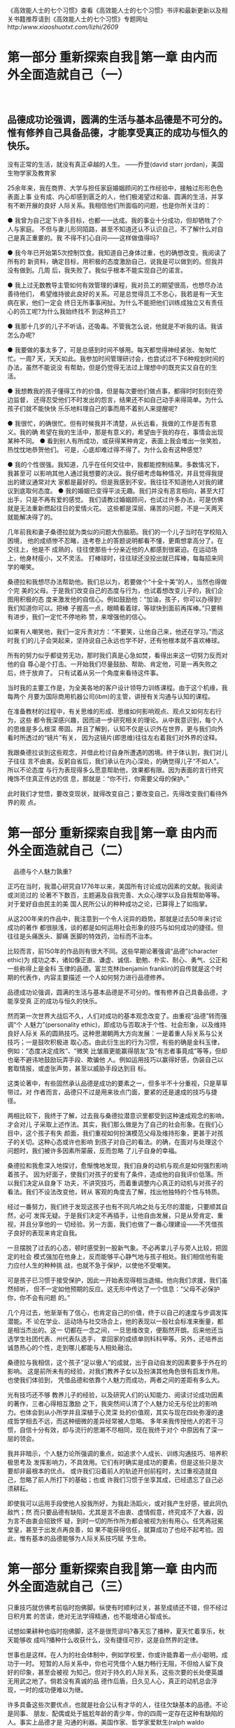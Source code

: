 《高效能人士的七个习惯》查看《高效能人士的七个习惯》书评和最新更新以及相关书籍推荐请到《高效能人士的七个习惯》专题网址http://www.xiaoshuotxt.com/lizhi/2609/



* 第一部分 重新探索自我第一章 由内而外全面造就自己（一）

　

** 品德成功论强调，圆满的生活与基本品德是不可分的。惟有修养自己具备品德，才能享受真正的成功与恒久的快乐。
 没有正常的生活，就没有真正卓越的人生。
 ——乔登(david starr jordan)，美国生物学家及教育家

 25余年来，我在商界、大学与担任家庭婚姻顾问的工作经验中，接触过形形色色表面上事
 业有成、内心却感到匮乏的人，他们极渴望过和谐、圆满的生活，并享有不断开展的良好
 人际关系。我相信他们所面临的问题，也是你所关注的：

 ● 我曾为自己定下许多目标，也都一一达成。我的事业十分成功，但却牺牲了个人与家庭。
 不但与妻儿形同陌路，甚至不知道还认不认识自己，不了解什么对自己是真正重要的。我
 不得不扪心自问——这样做值得吗?

 ● 我今年已开始第5次控制饮食。我知道自己身体过重，也的确想改变。我阅读了所有的
 新资料，确定目标，用积极的态度激励自己，说我是可以做到的。但我并没有做到。几周
 后，我失败了。我似乎根本不能实现自己的诺言。

 ● 我上过无数教导主管如何有效管理的课程，我对员工的期望很高，也想尽办法善待他们，
 希望维持彼此良好的关系。可是总觉得员工不忠心，我若是有一天生病在家，他们一定会
 终日无所事事闲扯。为什么不能把他们训练成独立又有责任心的员工呢?为什么我始终找不
 到这种员工?

 ● 我那十几岁的儿子不听话，还吸毒。不管我怎么说，他就是不听我的话。我该怎么办呢?

 ● 我要做的事太多了，可是总感到时间不够用。每天都觉得神经紧张、匆匆忙忙。一周7
 天，天天如此。我参加时间管理研讨会，也尝试过不下6种规划时间的办法，虽然不能说没
 有帮助，但是仍觉得无法过上理想中的既充实又自在的生活。

 ● 我想教我的孩子懂得工作的价值，但是每次要他们做点事，都得时时刻刻在旁边监督，
 还得忍受他们不时发出的怨言，结果还不如自己动手来得简单。为什么孩子们就不能快快
 乐乐地料理自己的事而用不着别人来提醒呢?

 ● 我很忙，的确很忙。但有时候我并不清楚，从长远看，我做的工作是否有意义。我的确
 希望在我的生活中，那是有意义的，希望由于我的存在，事情会出现某种不同。
 ● 看到别人有所成功，或获得某种肯定，表面上我会堆出一张笑脸，热忱忱地恭贺他们。
 可是，心底却难过得不得了。为什么会有这种感觉?

 ● 我的个性很强。我知道，几乎在任何交往中，我都能控制结果。多数情况下，我甚至可
 以影响其他人通过我想要的决议。我仔细考虑每种情况，并且觉得我提出的建议通常对大
 家都是最好的。但是我感到不安。我往往不知道他人对我的建议到底取何态度。
 ● 我的婚姻已变得平淡无趣。我们并没有恶言相向，甚至大打出手，只是不再有爱的感觉。
 我们请教过婚姻顾问，也试过许多办法，可是仿佛就是无法重新燃起往日的爱情火花。
 这些都是深层、痛苦的问题，不是一天两天就能解决得了的。

 几年前我和妻子桑德拉就为类似的问题大伤脑筋。我们的一个儿子当时在学校陷入困境，
 他的成绩惨不忍睹，连考卷上的答题说明都看不懂，更甭想拿高分了。在交往上，他是不
 成熟的，往往使那些十分亲近他的人都感到很窘迫。在运动场上，他身材瘦小，又不灵活。
 打棒球时，往往球还没投出就已挥棒，每每招来同学的嘲笑。

 桑德拉和我想尽办法帮助他。我们总以为，若要做个“十全十美”的人，当然也得做个完
 美的父母。于是我们改变自己的态度与行为，也试着想改变儿子的，我们企图用积极的态
 度来激发他的自信心。例如鼓励他：“加油，孩子，你可以办得到!我们知道你可以。把棒
 子握高一点，眼睛看着球，等球快到面前再挥棒。”只要稍有进步，我们一定忙不停地称
 赞，来增强他的信心。

 如果有人嘲笑他，我们一定斥责对方：“不要笑，让他自己来，他还在学习。”而这时我
 们的儿子会哭起来，坚持说自己永远也学不好，还有他根本就不喜欢棒球。

 所有的努力似乎都徒劳无功，那时我们真是心急如焚，看得出来这一切努力反而对他的自
 尊心是个打击。一开始我们尽量鼓励、帮助、肯定他，可是一再失败之后，终于放弃了。
 只有试着从另一个角度来看待这件事。

 当时我的主要工作是，为全美各地的客户设计领导力训练课程。由于这个机缘，我每两个
 月要为国际商用机器公司(ibm)的主管，讲授有关沟通与认知的课程。

 在准备教材的过程中，有关思维的形成、思维如何影响观点、观点又如何左右行为，这些
 都令我深感兴趣，因而进一步研究相关的理论。从中我意识到，每个人的思维是多么根深
 蒂固。并且了解到，认知不仅是认识外在世界，更与我们向外看时所透过的“镜片”有关，
 因为这镜片(即思维)往往左右着我们对外界的诠释。

 我跟桑德拉谈到这些观念，并借此检讨自身所遭遇的困境。终于体认到，我们对儿子往往
 言不由衷。反躬自省后，我们承认在内心深处，的确觉得儿子“不如人”。所以不论态度
 与行为表现得多么愿意帮助他，效果都有限。因为表面的言行终究掩饰不住真正传达的信
 息，那就是：“你不行，你需要父母的保护。”

 此时我们才觉悟，要改变现状，就得改变自己；要改变自己，先得改变我们看待外界的观
 点。


* 第一部分 重新探索自我第一章 由内而外全面造就自己（二）

　品德与个人魅力孰重?

正巧在当时，我潜心研究自1776年以来，美国所有讨论成功因素的文献。我阅读或浏览过的
论著不下数百，主题遍及自我完善、大众心理学以及自我帮助等等。对于爱好自由民主的美
国人民所公认的种种成功之论，已算得上了如指掌。

从这200年来的作品中，我注意到一个令人诧异的趋势。那就是过去50年来讨论成功的著作
都很肤浅，谈的都是如何运用社会形象的技巧与如何成功的捷径。但往往是头痛医头、脚痛
医脚的特效药，治标而不治本。

比较而言，前150年的作品则有很大不同。这些早期论著强调“品德”(character ethic)为
成功之本，诸如像正直、谦虚、诚信、勤勉、朴实、耐心、勇气、公正和一些称得上是金科
玉律的品德。富兰克林(benjamin franklin)的自传就是这个时期的代表作，内容主要描述
一个人如何努力进行品德修养。

品德成功论强调，圆满的生活与基本品德是不可分的。惟有修养自己具备品德，才能享受真
正的成功与恒久的快乐。

然而第一次世界大战后不久，人们对成功的基本观念改变了。由重视“品德”转而强调“个
人魅力”(personality ethic)，即成功与否取决于个性、社会形象，以及维持良好人际关
系的圆熟技巧。这种思潮朝两大方向发展：一是着重人际关系与公关技巧；一是鼓吹积极进
取心态。由此衍生出的行为习惯，有些的确是金科玉律，例如：“态度决定成败”、“微笑
比皱眉更能赢得朋友”及“有志者事竟成”等等，但却也毫不避讳地鼓励玩弄手段、欺骗他
人。例如运用技巧以赢得好感，伪装自己以套取情报，或虚张声势，甚至以威胁手段达到目
标。

这类论著中，有些固然承认品德是成功的要素之一，但多半不十分重视，只是草草带过。对
作者而言，品德只不过是用来妆点门面，要紧的还是速成的技巧与捷径。

两相比较下，我终于了解，过去我与桑德拉潜意识里都受到这种速成观念的影响，才会对儿
子采取上述作法。其实，我们那么做是为了自己的社会形象。在我们心目中，这个孩子有失
颜面，我们重视如何扮演模范父母及维持形象，更甚于对孩子的关切。这种心态或许也影响
到孩子对自己的看法。的确，在面对与处理这个问题时，我们被许多因素所蒙蔽，反而忽略
了儿子自身的幸福。

桑德拉和我愈深入地探讨，愈惭愧地发现，我们自身的动机与观点是如何强烈影响着孩子。
因为好面子，使我们对孩子的爱有了条件，造成他的自我评价低落。所以我们决定从自身下
功夫，不讲究技巧，而着重调整内心真正的动机与对孩子的看法。我们不设法改变他，转从
客观的角度去了解，找出他独特的个性与特质。

经过一番努力，我们终于发现这孩子也有不同凡响之处与无尽的潜能，只要顺其自然，必可
发挥无疑。于是我们决定不再插手，让他自由发展，只是从旁肯定、重视，并且分享他的一
切经验。另一方面，我们也做了一番心理建设——不凭借孩子良好的表现来肯定自我。

一旦摆脱了过去的心态，顿时感受到一股新气象。不必再拿儿子与旁人比较，把固定的社会
模式强加在他身上，反而能够平心静气地与孩子相处。我们相信他有能力应付人生的种种挑
战，也就不急于保护，以使他不受嘲笑。

可是孩子已习惯于接受保护，因此一开始表现得相当退缩。他向我们求援，我们虽然倾听，
但不一定如他预期的反应。这无形中传达了一个信息：“父母不必保护你，你不会有问题
的。”

几个月过去，他渐渐有了信心，也肯定自己的价值，终于以自己的速度与步调发挥潜能。不
论在学业、运动场与社交场合上，他的表现以一般社会标准来衡量，都是相当杰出的。这一
切都在一念之间，一旦思维改变，便豁然开朗。后来他还当选学生社团代表、州代表队选手，
拿回家的成绩单则科科甲等。另外，还培养出诚恳热心的个性，走到哪儿都能与人相处融洽。

桑德拉与我相信，这个孩子“足以傲人”的成就，出于自动自发的因素要多于外在的影响。
这是前所未有的经验，对我们教养子女以及扮演其他角色很有启发作用。也使我们体验到，
凭借品德和依靠个人魅力而成功，两者之间的差距有多么大。

光有技巧还不够
教养儿子的经验，以及研究人们的认知能力、阅读讨论成功因素的著作，三者心得相互激励
之下，我突然间认清了个人魅力论无与伦比的影响力。也体会到从小所学并且深植于心灵深
处的价值观，其实与现在四处弥漫的速成哲学相去不远，而这种细微的差异经常被人忽略。
多年来我传授他人的若干习惯，自信十分有效，却与流行的思潮不尽相同，现在我终于对个
中原因有了深一层的领会。

我并非暗示，个人魅力论所强调的重点，如追求个人成长、训练沟通技巧、培养积极思考及
发挥影响力，不具效用。它们有时确实是成功的要素，但是这些只是次要却非最根本的优点。
或许我们沿着前人的轨迹开创前程时，太过重视造就自己，忽略了前人所打下的基础；也或
许我们习惯于坐享其成，已经遗忘了自己必须耕耘。

即使我可以运用手段使他人投我所好，为我赴汤蹈火，或对我产生好感，彼此同仇敌忾；然
而只要品德有缺陷，尤其是言不由衷、虚情假意，终究成不了大器，因为言不由衷会招致怀
疑，到时一切的所作所为都会被视为别有用心。任凭再冠冕堂皇，甚至于出发点再良善，如
果不能获得信任，就算成功了也经不起考验。因此，惟有基本的品德能够为人际关系技巧赋
予生命。





* 第一部分 重新探索自我第一章 由内而外全面造就自己（三）

只重技巧就仿佛考前临时抱佛脚。纵使有时顺利过关，甚至成绩还不错，但不经过日积月累
的苦读，绝对无法学得精通，也不能增进心智成长。

试想如果耕种也临时抱佛脚，这不是很荒谬吗?春天忘了播种，夏天忙着享乐，秋天能够收
成吗?播种什么收获什么，没有捷径可抄，这是自然界的定律。

世事也是这样。在人为的社会体制中，例如学校里，你或许能靠着一点小聪明，成功于一时。
短暂的人际关系中，你也可凭借个人魅力畅行无阻，不但给人留下良好的印象，甚至会被视
为知己。但对于持久的人际关系，这些次要的长处便英雄无用武之地了。倘若没有真诚的品
德作后盾，日久见人心，真正的动机总会浮现，一时的成功便难以为继。

许多具备这些次要优点，也就是社会公认有才华的人，往往欠缺基本的品德。不论是同事、
朋友、配偶或处于尴尬年龄的青少年，你的四周一定存在这种有缺陷的人。事实上品德才是
沟通的利器。美国作家、哲学家爱默生(ralph waldo emerson)曾说：“大声喧哗反而难以
入耳。”

当然，也有人品德修养不错，却不善言辞，自然影响到人际关系的品质，但毕竟瑕不掩瑜。
由此可见，内在本质比外在言行更具有说服力，这个道理人人都知道。有人能获得完全的信
赖，因为我们了解他的本性。所以不论他是否能说会道，或是否擅长于人际关系，我们依然
信任有加，而且与他们合作无间。

文学家乔登(william george jordan)曾说：
人性可善可恶，冥冥中影响着我们的一生，而且总是如实反映出真正的自我，那是伪装不来的。

认识个人的心灵地图
本书汇集了追求圆满人生所不可或缺的七个基本习惯，它们是长保快乐成功的不变真理，放
诸四海皆准。不过，我们必须先了解人类的“思维”以及如何转换思维，才能真正认识这七
个习惯。

先前提到的品德成功论与个人魅力论就是两个典型的社会思维。“思维”(paradigm)这个字
来自希腊文，最初是一个科学名词，目前多半用来指某种理论、典范或假说。不过广义而言，
是指我们看待外在世界的观点。我们的所见所闻并非直接来自感官，而是透过主观的了解、
感受与诠释。

简言之，我们可以把思维比作地图。地图并不代表一个实际的地点，只是告诉我们有关地点
的一些信息。思维也是这样，它不是实际的事物，而是对事物的诠释或理论。

乍到一处陌生地方，却发现带错了地图，难免感到冤枉无助。同样地，若想改进缺点，但着
力点不对，徒然白费工夫，与初衷背道而驰。或许你并不在乎，因为你奉行“只问耕耘不问
收获”的人生哲学。但问题在于方向错误，“地图”不对，努力便等于浪费。惟有方向(地
图)正确，努力才有意义。在这种情况下，只问耕耘不问收获也才有可取之处。因此，关键
仍在于手上的地图是否正确。

我们每个人脑海中都有许多地图，大致上可分为两大类：一是关于现实世界的，是有关个人
价值判断的。我们以这些心灵的地图诠释所有的经验，但从不怀疑地图是否正确，甚至于不
知道它们的存在。我们理所当然地以为，个人的所见所闻就是感官传来的信息，也就是外界
的真实情况。我们的态度与行为又从这些假设中衍生而来，所以说，思维决定一个人的思想
与行为。

现在来做一个小小的测验，请先看图1-1与图1-2。你认为图中是两位女士吗?她们大约几岁?
长相如何?衣着如何?身分又如何?

或许你认为图1-2的女士是位妙龄女子，时髦、端庄、讨人喜欢，是约会的好对象，也有当
模特儿的本钱。如果我说你看走眼了，这位女士已六七十的高龄，而且面带忧戚，绝非模特
儿，或许过马路时还有劳你扶她一把，你会有什么反应?究竟谁才是对的?假使不论你怎么观
察，也看不出那是一位老妇人，不妨再试试看。你能否辨认出她的硕大的鹰钩鼻子，她的披
肩?

若我们是面对面地讨论，你就可以把你看到的描述给我，我也可以把我看到的讲述给你。这
样不断交流看法，直到我们都清楚地把所看到的指点给对方。

因为做不到这一点，所以现在请再看图1-3，并且将它与图1-2对照。你看出这位老妇人了吗?在
继续往下读之前请先看看她，这很重要。

多年以前我就读哈佛商学院时，首次接触这个实验。当年那位教授借此说明，不同的人对同
样一件事会有不同的看法，并且都能成立。这无关乎逻辑，而是心理因素使然。

起先，教授把两叠卡片分发给教室两边的同学，其中一叠是图1-1的少妇像，另一叠是图1-3
的老妇像。他给我们10秒钟观看这些卡片，然后收回。接着在银幕上打出两者重叠后的画面，
也就是图1-2，并要全班描述这位女子。结果，事先看过少妇像的，几乎一致认定这就是那
位少妇；而先前看到老妇像的同学，也都认为图1-2是位老妇人。

接着教授请同学说明理由，双方各执一词：
“别开玩笑，我看她绝对不超过二十几岁，怎么可能是个老太婆?”
“你才开玩笑，她少说也有70。”
“你怎么啦?瞎了吗?她很年轻，漂亮又可爱。我倒想带她出去遛遛。”
“可爱?她是个丑老太婆。”
当时我们都心知肚明自己观点不一定正确，对方的看法也可能成立，只是口头上谁也不肯认
输，只有少数同学试着从另一种角度来看这幅画像。

经过一番争辩，双方僵持不下。终于有位同学走上前去，指着一条线条说：“这少妇戴了一
串项链。”另一位马上反驳：“不，这是老妇的嘴角。”于是大家你来我往开始一一讨论画
中每个细节，并逐渐接受对方的观点。但当转过脸去，然后再回头看时，大多数人又会立即
认出当时被限定在10秒钟之内看到的形象。





* 第一部分 重新探索自我第一章 由内而外全面造就自己（四）

后来我为个人或公司担任顾问时，经常借用这个实验，因为它能够使我们对人以及人际关系的本质，有更透彻的认识。最要紧的是，它充分体现出制约作用对我们的思维有多大的影响力。仅仅10秒钟就能产生如此这般的影响，持续终身的制约作用可想而知。人的一生中，来自家庭、学校、工作环境、亲友同事、宗教以及流行思潮(如个人魅力论)的影响力，均在不知不觉中制约着我们，左右着我们的思维——心灵地图。
这个实验也说明，思维是行为与态度的根本，我们的一言一行均脱离不了思维的影响。就以图1-2为例，你若认为那是一位少妇，就自然不会想到搀扶她过街。你对她的态度和行为必须同你对她的看法相一致。
由此可凸显个人魅力说的基本缺陷之一，也就是仅仅强调行为与态度的皮毛，却忽略了根源。
从这个实验中，我们还可体会到观点对人际关系的作用。一般人总认为自己的观点正确且立场客观，但实验却证明，虽然别人的结论不同，并不代表他们是主观的、错误的。
事实上，我们高估了自己，因为我们是透过有色眼镜去看外在的世界，也就是用自身的观点去看。因此当有人跟我们意见不一致时，我们便直觉认为别人有问题。其实观点不同以致看法有异，是完全正常的现象。
不过这并不表示没有客观的事实存在。譬如在图1-2中，双方都看到了白底黑线条，也都承认它的存在，只是每个人根据以往的经验而有不同的诠释。若不经过诠释，这些事实便不具有任何意义。
一旦我们对自身的基本思维(地图)以及经验加诸我们的影响力，有愈多的认识，就愈能够为自己的思维负责，并加以检视。同时对别人的看法与思维也愈能够接纳，如此才能获得较客观的看法。
思维转换，建立全新的观点
由这个实验所得到的种种启发当中，最重要的莫过于“顿悟”的经验，也就是忽然领悟对方原来是这样观看这幅画的。这种现象我们称为“思维转换”。第一印象对你的影响愈大，顿悟的刺激也愈大。
“思维转换”(paradigm shift)一词是美国哲学家库恩(thomas kuhn)首先提出的，见于他极具影响力的经典之作《科学革命的结构》(the structure of scientific revolutions)一书。库恩在书中阐释，每一项科学研究的重大突破，几乎都是先打破传统，打破旧思维，而后才成功的。
●古埃及天文家托勒密(ptolemy)认为地球是宇宙的中心，但哥白尼(copernicus)主张太阳才是宇宙的中心，因而激起思维的转换。尽管后者曾招致强烈反抗与迫害，但转眼间，人类对宇宙万物的诠释完全改观。
●牛顿(sir isaac newton)的物理学原理虽至今仍是现代工程学的基础，但并未穷尽科学的边界。直到爱因斯坦(albert einstein)的相对论一出，又为科学界带来一次革命。
●有关细菌的学说未出现之前，许多妇女死于分娩，许多战士死于伤病而非敌人的攻击；直到细菌论带来了全新的观念，现代医学才有进步的可能。
●今日的美国也是思维转换的成果。传统君权神授、君主专制思维，由民主、民享的观念所取代，才促成民主宪政与自由富足的社会。
但并非所有的思维转换都是正面的。例如我们曾提到，由强调品德转为强调个人魅力，反而使我们偏离了享受真正成功与快乐的正轨。
姑且不论思维转换的利弊得失，也不必追究它是逐渐发生抑或突如其来的。总之它会改变我们的态度与行为，而且威力惊人，这是勿庸置疑的。
我个人曾有一次小小的思维转换经验。记得那是周日早晨，在纽约的地铁内，乘客都静静地坐着，或看报或沉思或小憩，眼前一幅平静安祥的景象。这时候突然上来一名男子与几个小孩，孩子的喧哗吵闹声，破坏了整个气氛。那名男子坐在我旁边，任凭他的孩子如何撒野作怪，依旧无动于衷。这种情形谁看了都会生气，全车的人似乎都十分不满，最后我终于忍无可忍对他说：“先生，你的孩子打扰了不少乘客，可否请你管管他们?”
那人抬起呆滞的目光，仿佛如梦初醒，他轻声说：“是，我想我该设法管管他们。我们刚从医院回来，他们的母亲1小时前才过去的。我已经六神无主，孩子们大概也不知该如何是好。”
你能想象我当时的感觉吗?瞬间，我看此事的角度改变了，想法、感觉与行为也随之一变。我的怒气全消，情不自禁为他感到难过，同情与怜悯之情油然而生。“噢，您的夫人刚过世?很抱歉!您能向我谈谈吗?有需要帮忙的地方吗?”所有的一切就此改观。
许多人在面临生死攸关的危机时，也会大彻大悟，以新的角度去评定生命的意义。有时突然进入一个新角色，如丈夫、妻子、父母、主管或领导，也会发生这种现象。
看法与本质
当然并非所有的思维转换，都如同我在纽约地铁的经历那般迅速，我和桑德拉教育儿子的经验，就是一段漫长、艰辛且费神的过程。一开始我们因袭传统与流俗，深信子女的成败代表父母的荣辱。直到后来，思维改变，看事情的角度不同，才彻底调整了自己以及四周的环境。
为了以全新的观点看待儿子，我们必须先重新做人。我们投入时间精力修养品德，建立不同于以往的思维。
思维与品德是息息相关的，所以说“什么样的人有什么样的思维”。如果本性不改，思维也难以转换。




* 第一部分 重新探索自我第一章 由内而外全面造就自己（五）

比方说，那天在纽约地铁的转变，也是我的本性使然。我相信，有些人即使得知真实情况，只会略感遗憾或稍有内疚感，顶多默默而尴尬地坐在那名不知所措的男子身旁。同样地，我也相信有人天生比较敏感，一开始就察觉出这名男子深受困扰，而主动去了解与帮助他，不会像我这么后知后觉。
由此可知，思维的威力无穷，因为它是我们观察外在世界所透过的“镜片”。而思维
转换无论是瞬间完成或长期酝酿而成，都是改变行为与态度的原动力。
以原则为中心的思维
品德成功论植根于一个基本信念之上，那就是人生有些原则(principle)是指向成功圆满的明灯，相当于人世间的自然法则，又仿佛自然科学的定理，放诸四海而皆准，任何人都无法否定其存在或正确性。
这些原则究竟多么真切、多么不容忽视，由柯克(frank koch)在海军学院的杂志《过程》(proceedings)中讲到的以下这段海上经历，可以获得证明：
两艘正在演习的战舰在阴沉的天气中航行了数日，我在其中的旗舰上服役。有一天傍晚，我正在船桥上负责望，但在浓重的雾气下，能见度极差。此时船长也守在船桥上指挥一切。
入夜后不久，船桥一侧的望员忽然报告：“右舷有灯光。”
船长询问光线是正逼近还是远离。望员答：“逼近。”这表示对方会撞上我们，后果不堪设想。
船长命令信号手通知对方：“我们正迎面驶来，建议你转向20度。”
对方说：“我是二等水手，贵船最好转向。”
这时船长已勃然大怒，他大叫：“告诉他，这里是战舰，转向20度。”
对方的信号传来：“这里是灯塔。”
结果，我们改了航道。
我们随着这位船长经历了一次思维转换，思维一旦移转，整个情况就完全改观。这位船长因为视线不良而看不清实情，但是认清事实在日常生活中，对我们就如同对置身浓雾中的船长，同样是很重要的。
人生的原则仿佛灯塔，是千锤百炼的真理。一般人从经验与社会制约中建立起思维——也就是地图，然后透过这些观点去看待自己的生活与人际关系。但地图并不代表地点本身，只是“主观的事实”，陈述我们对某一地点的认识。而如“灯塔”一般的原则才是“客观的事实”，不论我们的心灵地图如何解释，都无法改变它的存在。
任何人只要对人类历史的盛衰循环深切了解，都会承认这些原则是颠扑不破、历久而弥新的。国家社会的存亡与兴衰，往往就取决于是否能遵奉这些原则。
我所强调的这些原则，并非一些深奥玄妙的宗教哲理，也不属于任何特定的宗教或信仰。可以说世上各主要宗教、民族的伦理道德思想中，几乎都涵盖了它们。这些不辩自明的真理，任何人都可以心领神会，就好像人类与生俱来的良知，不分种族肤色，人人具备。即使被社会流俗或个人否定而隐晦不彰，但它们依然存在。
比方说“公平”的原则，平等与正义的思维便由此衍生而来。固然每个社会对何谓公平以及如何维持公平，看法可能分歧很大，但基本上都承认公平原则的本身。
其次是“诚实”与“正直”，这是人类互信的基础。有了这个基础，人类才能互助合作，追求个人与群体的持续成长。
“人性尊严”的原则，就如同美国独立宣言所揭示的：“人类生而平等，享有天赋不可侵犯的权利，包括生命、自由及追求幸福之权。”
此外，还包括“服务”的原则——对社会有所贡献，以及“讲求品质”或“追求卓越”的原则。“潜力”原则是指人人均可成长进步，不断发挥潜能，展现才华。与此密切相关的是“成长”原则，也就是潜能得以发挥，特长得以展现；这个过程需要“耐心”、“教育”与“鼓励”的配合。
原则不同于实践。实践是特定的行为或活动，往往适用于某一种情况，一旦情况改变便失效了。就好比父母不能完全以教养第一个孩子的方式，去养育另一个孩子。
实践是个别的、局部的，原则却是普遍的、整体的。原则适用于个人、婚姻、家庭以及公私团体，假使我们能把原则化为习惯，那么要解决个别问题就易如反掌。
原则不是价值观(value)。一群盗匪可能有相同的价值观，但他们违反了我们所说的良善原则。价值观是地图，原则才是地点本身。惟有借重正确的原则，才能认清事情的真相。
原则是人类行为的准则，也是不容置疑的基本道理，历经考验而永垂不朽。试问人们可以凭借欺骗、不公、卑鄙、庸碌、一无所长或堕落，而获得持久的幸福与成功吗?尽管对于行为规范的涵义与实践，各人有各人的说法，不过这类原则确实存在于我们的良知中。一个人的思维愈能符合上述原则，便愈正确有益。
遵循成长和变化的原则
目前盛行的个人魅力论最吸引人的地方，就是号称圆满的人生——包括个人成就、财富与良好的人际关系——有捷径可循，不必脚踏实地去追求。
这种华而不实、“暴发户式”的论调，无异于鼓励不劳而获。纵使得以成功，也是胜之不武。
强调个人魅力既不切实际，又会误导人心。一步登天就如同身在芝加哥，手上拿的却是底特律的地图，欲速则不达。
对这种主张颇有研究的美国哲学家弗罗姆(erich fromm)曾说：
现在我们常见到一类浑浑噩噩的人，没有自知之明，却也毫不在乎。惟一认识的人，是别人眼中的自己。他们已失去沟通的能力，终日言不及义；一脸伪善，见不到真情流露；除了无聊至极的感觉，早已无法感受真正的痛楚。我们可以用两句话来形容这种人：一是他们丧失了天性与个人特质，而且无可救药；再就是基本上他们并不比芸芸众生更高明。




* 第一部分 重新探索自我第一章 由内而外全面造就自己（六）

人生有许多成长发展的阶段，必须循序渐进。小孩子先学会翻身、坐立、爬行，然后才学会走路、跑步。每一步骤都十分重要，而且需要时间，没有一步可以省略。同样地，人生的各个层面，小到学钢琴，或是与同事相处；大至个人、家庭、婚姻与社会上的种种，莫不如此。
然而，在有形的事物上，我们较能接受“循序渐进”的原则。但在精神领域、人际关
系，甚至个人品性上，一般人却不见得能了解这一原则。即使了解，也不一定能够认同或加以实践。于是有人难免想抄近路，企图投机取巧。
但是缩短自然成长与发展的过程，结果如何呢?假设你的网球技术普通，却想与高手较量，只为了给人深刻的印象，结局不问可知。难道只靠高昂的意志就能帮助你击败职业高手?又假设你琴艺平平，却向亲朋吹嘘有开演奏会的实力，牛皮终有吹破的一天。
想要不劳而获、一蹴而就，不但违反自然，而且寸步难行，只会使你失望，加深挫折感而已。假若拿一个10分的标尺来衡量，若我在任何方面的水平都只有2分，而我想达到5分，那我首先必须向3分迈进。所谓“千里之行，始于脚下”，便是这个道理。
如果学生不肯发问，不肯暴露自己的无知，不肯让老师知道他真正的程度，那么绝对学不到东西，也就不能有长进。而且伪装实非长久之计，总有被拆穿的一天。承认自己的无知往往是求知的第一步。美国文学家及哲学家梭罗(henry david thoreau)曾说：
如果我们时时忙着展现自己的知识，将何从忆起成长所需的无知?
记得有一次，一位朋友的两个女儿向我哭诉，抱怨她们的父亲太严厉、不知体谅。她们不敢向父母吐露，却迫切需要父母的爱、关怀与教导。
我跟朋友详谈，他承认脾气不好，却不肯为自己的行为负责，更不愿承认修养不够。他的自尊心使他无法迈出改变的第一步。
与配偶、子女、朋友或同事相处，最要紧的就是学习倾听，这需要相当成熟的修养。倾听代表耐心、开放与想要了解对方的诚意，这些都属于成熟的人格。反之，自说自话、不尊重别人却轻而易举得多。
打网球或弹钢琴时，个人的实力往往高下立判，可是品格与情绪的成熟与否就不易分辨。因此，在陌生人甚至同事面前，我们可以伪装得万无一失，一时间不致被拆穿，甚至骗得了自己。但我相信，一般人对自己的人格多半心里有数，旁人也不是傻子。
我看过太多投机取巧却徒劳无功的例子，企业界尤其这样。不少企业主管试图通过强有力的演说、微笑训练、施加压力，或是善意、敌意的购并，来达到提升生产力、士气与改善品质、服务水准等目标。他们虽“购买”了新的企业文化，却忽略了如此玩弄权术，难以建立互信的气氛。而一旦这些手段效果不明显，他们又求助于其他技巧。其实，惟有在自然而循序渐进的基础上，才能发展出高度信赖的企业文化。
多年以前我也犯过同样的过错。在女儿3岁生日的那一天，我一进门就发现气氛不太对劲。她站在客厅角落，手上紧紧抓着礼物，不让其他小朋友玩。面对在场的家长，我觉得分外尴尬，因为当时我正在大学教授人际关系。心想，应该趁此机会教导女儿礼让的观念，这是最基本的价值观之一。
于是我先用命令的方式：“宝贝，请把小朋友送的礼物分给大家一起玩，好不好?”
“不!”她毫不犹豫地拒绝了。
接着，我试图跟她讲道理：“你现在肯跟小朋友玩玩具，下一次你到他们家，他们也会把玩具让给你玩。”
结果她依然不肯。我觉得很窘，连3岁小孩都管教不好。迫不得已只好贿赂，我轻声对她说：“如果你肯让别的小朋友玩玩具，爸爸就给你一个特殊的奖品——一片口香糖。”
她大叫：“我不要口香糖。”
这时我也发火了，威胁道：“如果不让出玩具，你看我怎么处罚你!”
女儿哭道：“我不管，这些是我的玩具，我不要跟别人一起玩!”
最后我只好采取强迫手段，硬从她手上抢过一些玩具分给其他小朋友。
或许我的女儿需要先经历拥有的感觉，然后才会心甘情愿地付出。(事实上，如果不曾拥有，又如何付出?)身为父亲的我，情绪应该相当沉稳，知道她需要经历这个阶段。
可是我当时担心其他家长的反应，其程度超过对孩子成长及亲子关系的重视。我只是直觉认定自己是对的，她不肯礼让就是错的。
或许因为我不够成熟，才对女儿做了过高的要求。我缺乏耐心，又未能体谅幼小的心灵，一味期待她懂得礼让。最后只有借重父亲的权威，强迫她照吩咐做。
如此一来反而凸显弱点，因为你必须倚重外力来达到目的。不但阻碍被迫顺从一方的成长，也妨碍其独立判断与自律能力的发展，对彼此的关系弊多于利。结果是畏惧心理取代合作态度，最后双方都流于专断而急于自保。更何况，你所借重的优势——不论是体型、力气、职位、权威、学历、社会地位、外表或是过去的成就——若发生变化甚至消失，又该怎么办呢?
当年如果我更为成熟，就不会诉诸父亲的权威，而会以对礼让观念与儿童成长的了解，并基于爱护与教养子女的立场，让女儿自行决定要不要让出玩具。或许在讲理不成后，我可以带孩子们做个有趣的游戏，转移他们的注意力，也解除女儿心理上的压力。现在我已明白，一旦儿童体会了真正拥有的感觉，自然会乐于与他人分享。
经验告诉我，教导孩子也要因时制宜。在关系紧张、气氛僵硬的时候，教导会被视为是价值判断与否定。但私下相处融洽时，循循善诱，效果极佳。可惜当年我还无法体会这一点。

www。xiaoshuotxt.net



* 第一部分 重新探索自我第一章 由内而外全面造就自己（七）

。小%说^t*xt-天.堂
或许在真正懂得分享之前，需要经历拥有的感觉。许多人对家庭或婚姻只知机械式地付出，不然就是完全不懂得付出；这可能正由于他们从不了解拥有自我的意义，缺乏对自我的认同，而且自我评价低。所以真正有益于孩子的教养方式，应该是以充分的耐心，培养他们拥有的感觉，同时以足够的智慧，教导他们“乐善好施”的价值，并且经常以身作则。
问题的症结在于治标不治本
一般人对于成功的个人、家庭与团体，总是钦羡不已。他们羡慕别人的能干、成熟，家人的团结合作，以及组织的团队精神。但他们真正想知道的却是成功背后的秘诀，向成功者请教的，不外乎如何能够立竿见影、立收解决自身难题的方法。
有这种想法的人，就有能提供这类答案的人。有时候速成的办法还颇管用，可暂时消除一些表象的问题。只是真正的症结依旧存在，久而久之问题又会浮现。而且愈是求助于“特效药”，病症拖得愈久，病情愈加恶化。
现在让我们回顾一下本章刚开始所提到的几个例子。
●我上过无数教导主管如何有效管理的课程，我对员工的期望很高，也想尽办法善待他们，希望维持彼此良好的关系。可是总觉得员工不忠心，我若是有一天生病在家，他们一定会终日无所事事闲扯。为什么不能把他们训练成独立又有责任心的员工呢?为什么我始终找不到这种员工?
对急于想约束员工却束手无策的那位经理，个人魅力论建议他采取激烈的手段，大事整顿一番，逼得员工兢兢业业。或者让员工接受相关的训练，以提高工作热忱，甚至另聘更称职的外来和尚。
但阳奉阴违的员工，私底下可能正质疑着老板究竟有没有为他们着想，有没有把他们当作机器看待。员工的想法也许并非空穴来风，老板心中的确如此看待他们，而主管态度偏差或许就是管理不善的原因之一。
●我要做的事太多了，可是总感到时间不够用。每天都觉得神经紧张、匆匆忙忙。一周7天，天天如此。我参加时间管理研讨会，也尝试过不下6种规划时间的办法，虽然不能说没有帮助，但是仍觉得无法过上理想中的既充实又自在的生活。
对于时间总是不够用的人，个人魅力论保证一定有解决之道，例如各种时间管理的计划与讲座，便是针对需要而设计的。
但你是否想过，提高效率也许并不能解决问题。以更短的时间完成更多的工作，难道真的如此重要，抑或反而会使你对周遭的人与事更为轻忽草率?是否有些事情才是真正值得你深入认识与体会，包括某些思维足以影响你对时间、生命与自我本质的看法?
●我的婚姻已变得平淡无趣。我们并没有恶言相向，甚至大打出手，只是不再有爱的感觉。我们请教过婚姻顾问，也试过许多办法，可是仿佛就是无法重新燃起往日的爱情火花。
对于婚姻已进入平淡期的人，个人魅力论会指点你，某本书或某种课程有助于表达能力，可以增进夫妻感情。或者，就干脆认为这桩婚姻既然已经这样，还不如另起炉灶，以重新享受爱的感觉。
然而也许问题并不出在另一半，是你助长了对方的缺点，间接导致所遭受的待遇。你对配偶、婚姻、爱情的基本观念，可能正是问题的根源所在。
由以上的例子，你是否已察觉个人魅力论如何深入人心，彻底左右着我们对问题的看法以及寻求解答的途径?
不论一般人觉悟与否，总之现在已有愈来愈多的人，对这些空洞的承诺不再存有幻想。我曾与全美各类组织合作，发现目光远大的主管，对只会以动人的故事或空唱高调，来振奋人心、激励成就的作风，都敬而远之。他们要的是实际而循序渐进的办法，不是阿斯匹灵与急救箱式的建议。他们希望解决长久的根本问题，并且把重心放在有长远未来的原则上。
反求诸己，由内而外
著名科学家爱因斯坦曾说：
重大问题发生时，依我们当时的思想水准往往无法解决。
当我们环顾四周、审视内心，发现因追求速成特效反而制造了许多问题之后，才会了解，有些根本的问题不能以肤浅的方式解决。因此我们需要更深入的新思想标准，也就是一套正确的行为准绳，引导我们解决根本的问题、追求圆满的人生。这种新的思想标准，也就是高效能人士的七个习惯，它强调以原则为中心，以品德为基础，以及能达到个人效能和人际效能(interpersonal effectiveness)的“由内而外”的修炼。
“由内而外”(inside-out)即反求诸己，由个人最基本的部分——思维、品德与动机——做起。
如果你想拥有美满的婚姻，那么就做一个能产生助力而非阻力的人，不要一味强求对方。如果你希望青春期的子女更听话，更讨人喜欢，那么先做个言行一致、充满爱心且懂得体谅的父母。如果你希望在工作上享有更多自由与自主，那么先做个更负责尽职的员工。如果你希望获得信任，那么先做个值得信任的人。如果你希望才华不被埋没，那么先修养自己的基本品德。
由内而外的修炼强调，先追求个人的成功，才能有人际关系的成就；先信守对自己的承诺，才能信守对他人的诺言。凡是以个人魅力重于品德，或者不能由个人修养做起，而期望改善人际关系，都将徒劳无功。
由内而外是一个过程，是遵循主宰个人成长进步的自然法则，不断精益求精的过程。它会形成良性循环，把我们提升到自立自强与相互依存的更高境界。我曾与许多才华横溢且渴望幸福成功的人共事，其中包括企业主管、大学生、宗教与民间团体人士、夫妇。从我与他们接触的经验证实，求助于外力所得到的幸福、成功或解决问题之道，往往经不起考验。
这种由外而内的观念，往往使人产生怨怼的心理，眼中只看到别人的缺点或致使彼此关系不和的客观环境。我见过一些婚姻亮起红灯的夫妇，夫妻俩都只希望对方改变，都忙着揭发对方的“罪状”，都希望控制对方。我也经历过一些劳资纠纷，双方宁可耗费大量时间精力，订下种种规章彼此约束，但事实上谁也不信任谁。
我的家人曾住过世上三个最“热闹”的地方——南非、以色列与爱尔兰。这些地区的冲突始终悬而未决，我相信必然是因为社会大众不能反求诸己。每一方都认为问题是别人造成的，如果“别人”能够“讲理”或突然“消失”，问题自然就解决了。
至于我们所提倡的反求诸己、由内而外的思维，因为个人魅力论的流风所及，再加上传统观念影响，因此当事人往往需要大幅度的自我调适才能转换思维。
其实从我自身以及与人共事的经验，再加上仔细观察历史的心得，我确信本书的七个习惯早已深入人心，它们所涵盖的原则符合一般人的良知与常识。但是为了要确认这些原则，并加以发挥来解除内心深处的困惑，我们必须改变想法，转换思维，提升自我到一个“由内而外”的新境界。
当我们认真了解这些原则，并将之融入生活，我相信美国诗人艾略特(tseliot)这句名言就会不断涌现真义：
我们必不可停止探索，而一切探索的尽头，就是重回起点，并对起点有首次般的了解。

www、xiaoshuotxt.net



* 第一部分 重新探索自我第二章 七个习惯——概论（上）

习惯对我们的生活有绝大的影响，因为它是一贯的。在不知不觉中，经年累月影响着我们的品德，暴露出我们的本性，左右着我们的成败。
人的行为总是一再重复。因此卓越不是单一的举动，而是习惯。
——亚里斯多德(aristotle),古希腊哲学家、文艺理论家
人的品德基本上是由习惯组成的。俗语说：
思想决定行动，行动决定习惯，习惯决定品德，品德决定命运。
习惯对我们的生活有绝大的影响，因为它是一贯的。在不知不觉中，经年累月影响着我们的品德，暴露出我们的本性，左右着我们的成败。
美国著名教育家曼恩(horace mann)曾说：“习惯就仿佛一条缆绳，我们每天为它缠上一股新索，不要多久就会变得牢不可破。”这句话的后半段我不敢苟同，我相信习惯可以养成，也可以打破，但决不是一蹴而就，而是需要长期的努力和无比的毅力。
太空人搭乘阿波罗11号太空船(apollo 11)，首次登陆月球的刹那，的确令人叹为观止。但太空人得先摆脱地球强大的引力，才能飞往月球。因此在刚发射的几分钟，也就是整个任务一开始的几英里之内，是最艰难的时刻，所耗的力量往往超越往后的几十万英里。
习惯也是一样，它具有极大的引力，只是许多人不加注意或不肯承认罢了。想要革除因循苟且、缺乏耐心、吹毛求疵或自私自利等不良习性，若是缺乏意志力，不能大刀阔斧地改革，便难以实现目标。“起飞”需要极大的努力，然而一旦脱离重力的牵绊，我们便可享受前所未有的自由。
习惯的引力就如同自然界所有的力量一般，可以为我们所用，也可能危害我们，关键看我们如何运用。不过，习惯或许一时有碍于达成目标，但也有积极的一面。宇宙万物各循轨道运行，彼此保持一定的秩序，毕竟也都有赖于引力的作用。所以只要我们善于运用习惯的庞大引力，就能使生活有重心、有秩序、有效率。
“习惯”的定义
本书将习惯(habit)定义为“知识”、“技巧”与“意愿”三者的混合体。
知识是理论性的观念，指点我们“做什么”及“为何做”。技巧是指“如何做”。意愿则是“想做”，表示我们有付诸行动的愿望。要培养一种习惯，这三项要素缺一不可。
假设我与同事、配偶或女儿相处得并不融洽，因为我总是只愿表达自己的意见，从不肯倾听。除非我有心改善人际关系，设法了解正确的待人接物之道，否则我可能根本不“知道”我必须聆听。即使知道了，也不见得明了该“如何”去倾听。但知道应该聆听，也懂得倾听的技巧，还远远不够。除非我真想听、有这个意愿，否则依然无法养成习惯。因此习惯的培养需要这三方面的配合。
前面曾提到，要提升自我必须先从思维着手。思维一旦改变，对外界的看法自然不同，而且又会回过头来影响自我，形成一个良性循环。所以我们应该从知识、技巧与意愿三方面努力，突破旧有思维的束缚，使个人与人际关系都能更上一层楼。
改变习惯的过程可能很不好受，毕竟习以为常的事物比较能给人安全感。但为追求一生的幸福与成功，暂时牺牲眼前的安适与近利，也是值得的。经过一番努力与牺牲所换来的果实，将更为甜美。
成熟模式图：成长三阶段
本书所提出的七个习惯是相辅相成、一气呵成的。借着培养这些习惯，我们可以循序渐进，由依赖而独立，再由独立进而互赖。
人类在幼年时期必须完全仰赖他人，经由长辈的引导与养育而成长。但随着光阴的流逝，我们日渐独立。生理、心理、情感与经济能力等方面，都不断成长，直到有一天终于能够完全自立。
但这并不表示成长就到此为止。在不断提升自我的同时，我们可以体会宇宙万物唇齿相依的关系。包括人类社会在内，整个大自然共享着一个生态体系，个人无法离群索居。大凡人类较高层次的心智活动都与人际关系有关，就是明证。
由婴儿以致于成人，是人生必经的历程。只不过成长涵盖许多层面，例如生理上发育完全并不意味着心理或情感同样成熟。相同地，生理上有缺陷，也不代表心理不成熟。
所谓“成熟模式图”(maturity continuum)，即人类成长的三个阶段，分别为依赖期、独立期、互赖期。
●依赖(dependence)期：围绕着“你”这个观念——你照顾我；你为我的成败得失负责；事情若有差错，我便怪罪于你。
●独立(independence)期：着眼于“我”的观念——我可以自立；我为自己负责；我可以自由选择。
●互赖(interdependence)期：从“我们”的观念出发——我们可以自主、合作、统合综效，共创伟大前程。
依赖心重的人，靠别人来完成愿望；独立自主的人，自己打天下；互赖的人，群策群力以达成功。
如果生理上无法自立，例如身体有残缺，便需要别人的帮助。假使情感不能独立，价值观与安全感建立在别人的评价上，一旦无法取悦别人，个人便失去价值。若是知识上无法独立，就得依赖旁人代为思考，解决生活中的大小问题。
相反地，生理上独立的人可以畅所欲为；心智上独立的人可以有自己的思想，兼具抽象思考、创造、分析、组织与表达的能力；情感上独立的人能够肯定自我，不在乎外界的毁誉。
由此可见，独立比依赖成熟得多，不过独立并非个人成长的极致。只可惜当前的社会价值观将独立奉为圭臬，大多数励志修身的书籍与文章都过分强调独立，仿佛沟通、团队精神并不重要。其实这多半是对依赖观念的矫枉过正，为避免受制于人而反抗。




* 第一部分 重新探索自我第二章 七个习惯——概论（中）

至于互赖的观念则经常受到误解，很多人把它跟依赖混为一谈，无怪乎我们往往见到有人为了自私的理由，抛弃妻子，不负责任，却都假借独立的名义。
有些人虽宣称要“摆脱桎梏”、“追求解放”、“坚持自己的权利”、“做自己的事”，其实这种行径正暴露出若干摆脱不掉的依赖心理，他们情愿让他人的缺失左右自己的情绪，或是总把自己的遭遇怪罪于外界的不公平。
当然，我们所处的环境的确有值得改进的地方，但依赖心态是个人成熟与否的问题，与环境无关。即使客观条件再好，有人永远是扶不起的阿斗。
拥有真正独立人格的人，能够事事主动积极，而非受制于人。这种境界的确值得追求，但并非圆满生活的终极目标。
只重独立并不适于人我息息相关的现代生活。一个人若缺乏互赖观念，难以与人相处共事，充其量只能独善其身；永远无法成为出色的领袖或团队的一分子，也不会有美满的家庭、婚姻与团体生活。由此可知，个人无法离群索居，想要独自追求圆满人生，无异于缘木求鱼。
互赖是一个相当成熟进步的观念。生理上互赖的人，可以自给自足，但也了解互助能发挥更大的作用。情感上互赖的人，完全肯定自己的价值，但也承认需要爱、关怀以及付出。知识上互赖的人，取人之长，补己之短。总言之，一个互赖的人，能够与人分享内心真正的感受，做有意义的交流，也能共享别人的心得。
但在此必须强调，只有独立的人才能达到互赖的境界，依赖的人还不具备足够的条件。因此，以下数章讲述的习惯，是七个习惯中的前三个，着重在如何修养自己，由依赖进而独立。这些习惯属于“个人的成功”(private victory)的范畴，是培养品德的基础。而个人的成功一定先于公众的成功，就如同播种、耕耘与收成，次序无法颠倒。就个人而言，则是先内省而后外显。
真正的独立是培养良好互赖关系的基础，凭借此基础，我们可以致力于第四、五、六个习惯所涵盖的团队精神、合作与沟通，追求“公众的成功”(public victory)。
不过，本书如此安排并不表示前三个习惯与后三个各自独立，互不关联。
其实它们可以兼容并蓄，我们如此排列是为了帮助读者了解与实践。
至于第七个习惯，则涵盖了其他六个习惯，赋予其新生命，督促我们日新又新，永无止境。
图2-2标示了这七个习惯与三个成长阶段的关系，以下各章我们仍将谈到这个图表，以及七个习惯如何相互激荡，发挥出更大的效果。
“有效性”的定义
本书介绍的七个习惯最合乎效能原则，且效果最为持久。它们能帮助你更有效地解决问题、把握机会以及吸收最多的正确观念。
我对“效能”(effectiveness)所下的定义是——“产出与产能必须平衡”(p/pc balance)。伊索寓言中有则鹅生金蛋的故事，正足以说明这个常遭人忽视的原则。
这则故事是说，一个农夫无意间发现一只会生金蛋的鹅，不久便成了富翁。可是财富却使他变得更贪婪更急躁，每天一个金蛋已无法满足他，于是农夫异想天开地把鹅宰杀，企图将鹅肚子里的金蛋全部取出来。谁知打开一看，鹅肚子里并没有金蛋，鹅却死了，再也生不出金蛋。
这则寓言是效能观念一个很好的例证。一般人往往从金蛋的角度来衡量效率，也就是产品愈多，效能愈高。可是上面的故事却告诉我们，效能包括两个要素，一是“产出”(production)即金蛋，也就是你希望获得的结果；一是“产能”(production capability)即鹅，也就是你借以达到目标的资产或本领。
仅重视金蛋，无视于鹅的人，结果会连产金蛋的资产本身都保不住。反之，“重鹅轻蛋”的人，最后可能养不活自己，更不用说鹅了。因此，产出与产能必须平衡才能达到真正的高效能。
个人的效能观
人类所拥有的资产，基本上可分为人力、物力及财力三大类。
数年前我曾经买过一项物质资产——电动割草机。我经常使用，却从不保养。前两季还没有问题，到第三季就出故障了。这时我才着手维修，可是已经太迟，引擎只剩下不到一半的马力，可以说成了一堆废铁。
如果我及早开始保养这项资产，那么现在还能享受它的产出——修剪平整的草皮。如今我必须花费更多时间与金钱来更换一部新机器，显然不符合效能原则。
由此可见，急功近利反而会破坏珍贵的资产——或许是一辆汽车、一部电脑，也可能是自己的身体或自然环境。
同样的情形也适用于金融资产。举例来说，本金与利息相当于产能与产出。如果为了改善生活而重用本金，利息收入就会减少，财产总值自然随之缩水，最后连起码的生活都无法维持。
我们最宝贵的金融资产就是赚钱的本领。如果不能持续投资，增进自己的生产能力，发展的机会便会受到限制，只能停滞于现有的职位上，终日忙着揣摩上司的心意。不仅经济上受制于人，又担心职位不保，最后落得一事无成。
对人力资产而言，产出与产能之间的平衡尤为重要。因为物质与金融资产可为人所控制，人力资产则不能。
比方说，夫妻双方都汲汲营营于获得金蛋，亦即享受婚姻的好处，却忽略了维护彼此的感情，最后便会变得冷淡而疏远。因为夫妻如果只急于耍手段、操纵对方以满足自己的需要；或是忙着为自己辨护与挑剔对方的缺点，相爱的感觉及亲密的关系自然会衰退，就好比鹅的病情一天比一天恶化。亲子关系是否也会演变到这种地步呢?子女年幼时，必须完全依赖父母，缺乏自主能力。这时候父母很容易忘却教养、沟通、倾听与感情交流——即亲子关系的产能——的重要性，而以优势的地位来操纵子女，实现自身的愿望。父母往往因过于重视产出而纵容与讨好子女。在此环境下长大的儿童多半不懂规矩，缺乏责任感。

www-xiaoshuotxt-net



* 第一部分 重新探索自我第二章 七个习惯——概论（下）

?小说/tＸt|天堂
不论权威式还是纵容式的管教，基本心态都是偏重金蛋。父母只在乎孩子是否照着他们自己的意思行事，或能不能讨好子女。至于鹅，也就是孩子未来的责任感、纪律感以及自信心，似乎就无关紧要了。等到子女进入关键性的青春期，产生认同危机之后，过去与父母相处的经验——父母是否不带批判地倾听，是否真心地关怀等等——将决定父母能否与子女亲近、沟通，甚或影响子女的行为。
举例来说，你要求女儿保持房间整洁，这是你希望得到的产出——金蛋。而你的女儿就是产能——那只鹅。如果她觉得你的要求并不过分，便会心甘情愿地整理自己的房间，无须旁人催促，因为她知道许下承诺就不应食言。这时她是一项可贵的资产，一只会生金蛋的鹅。
但是如果你只问房间是否整洁，毫不顾虑她的感受。那么即使频频唠叨，甚至以威胁、吼叫迫她就范，也是徒劳无功。因为你忽略了鹅的需要与福祉，它自然不会生金蛋了。
关于产能，我和我的一个女儿有一些有趣的经验。有一回，我们计划单独呆上一天，我对她说，“宝贝，今晚是属于你的，你想做什么?”
“噢，不用了。”她回答说，“我想做的，你不见得就想。”
“我希望做你想做的，不管你想做什么。”我诚恳地说。
“我想看《星球大战》，可我知道你并不喜欢这类科幻片。过去你看时，从头睡到尾。算了吧。”
“不，宝贝，如果你想看，我会愿意看的。”
我们去了。她坐我身边，给我讲解。我成了她的学生，她的听众。
这不是有计划的产出经验；这是产能投资的偶然成果。但是我们也得到了金蛋，因为鹅——父女关系的质量——养得很好。
团体的效能观
任何正确的原则最可贵的地方，就在于可以适用于各种不同的状况。本书所提到的每个原则，不仅适用于个人，也适用于团体(包括家庭)。
产出与产能平衡的原则，在团体生活中如何运用呢?假使组织成员运用物质资产时，不尊重平衡的原则，便会降低效能，而且往往遗祸继任者。
譬如某人负责管理一部机器。为了讨好上司，便把产能发挥到极致，从不维修，任由机器日夜运转。结果产量提高，成本大幅降低，利润因而激增。由于公司此时正在迅速扩张，升迁机会多，所以不久他就获得晋升，得到了金蛋。
但如果你接替他的职位，接收到手的却是一只病鹅，你必须加倍维修，给予机器喘息的机会。结果成本飞涨，利润剧降，这些损失会算到谁的账上呢?当然是你。你的前任者破坏了这项资产，但会计账簿上却只列出产量、成本与利润。
再谈到人力资源。产量与产能平衡的原则，对一个团体的人力资产——即顾客与员工——的运用更为重要。
我认识一家以蛤蜊浓汤叫座的餐厅，每天中午都高朋满座。可是后来餐厅转手，新老板认为利润重于一切，于是在浓汤中掺水。第一个月的确大发横财，因为成本降低，顾客却依然捧场，但是渐渐地顾客不再上当。失去了顾客的信任，这家餐厅最后终于门可罗雀。即使此时老板想重新回头，可惜已失去宝贵的资产——顾客的信任，会生金蛋的鹅不再存在了。
有些公司虽强调顾客至上，却完全忽略为顾客服务的员工。我的建议是：“你希望员工如何对待顾客，就如何对待员工。”
因为你可以收买一个人的双手，却买不到他的心，而心才是忠诚与热忱的根源。你也可以收买一个人的形体，却买不到他的头脑，而头脑才是创造力与才华智慧的大本营。重视人力资产的主管，应该把员工和顾客当作自愿工作者一般好好对待，因为他们确实是心甘情愿地奉献可贵的心智与忠诚。
在一场讨论会上，有人问：“对懒散与表现欠佳的职员，该如何整顿?”一位仁兄回答：“投几颗手榴弹!”有些人颇附和这种强势管理的主张——“不争气就淘汰”。
可是接着又出现下面的回答：
“谁来收拾残局呢?”
“不会有残局。”
“那你何不用同样的方式对待顾客：‘如果不想买就滚蛋吧!’”
“那怎么可以这样对待顾客?”
“那为什么可以这样对待员工?”
“因为他们是我雇来的。”
“原来如此。请问你的员工是否忠心耿耿、勤奋工作?流动率大不大?”
“别开玩笑了，现在根本找不到好帮手。人人都想请假、兼职、跳槽，对公司毫不在乎。”
像这种只重金蛋的态度，实在难以激发员工的潜能。眼前的盈余固然重要，但却不应凌驾一切之上。
过分重视产出，会破坏健康、耗损机器、降低银行存款及危害人际关系。但太过维护产能，就如同一个人每天长跑三四个小时，满以为可以因此多活10年，但不知其实正在透支生命。又好像有些人，不断念书却从不事生产，只知坐享别人的金蛋，永远不敢面对现实世界。
惟有产出与产能取得平衡，才能达到真正的效能。虽然你常会因此面临困难的抉择，但这的确是效能原则的精髓所在。日常生活中，足以印证这个道理的例子俯拾即是。譬如你是否曾因想多做点事情，熬夜不眠，结果却弄得精疲力竭，甚至身体不适?反之，若是好好睡一觉，则第二天精力充沛，可以做更多的事，并准备迎接一天的挑战?
或者，有时别人虽屈服在你的压力下，你的内心却仍感到空虚。这时候倒不如开诚布公，努力经营人际关系，反而能赢得信任与合作。
产出与产能平衡是有效性的精髓，放之四海而皆准。它是灯塔，也是本书阐述的七个习惯的基础。




* 第二部分 个人的成功：从依赖倒独立第三章 习惯一：积极主动（一）

　——个人愿景的原则
人性本质是主动而非被动的，不仅能消极选择反应，更能主动创造有利环境。
采取主动并不表示要强求、惹人厌或具侵略性，只是不逃避为自己开创前途的责任。
最令人鼓舞的事实，莫过于人类确实能主动努力以提升生命价值。
——梭罗(henry david thoreau)，美国文学家及哲学家
现在请尝试跳出自我，把意识转移到室内屋顶的某个角落。然后以客观的角度，观察你阅读本书的情况。你能够把自己当作一个不相干的人来观察吗?
再换个方式，想一想现在的心情如何，你能够用语言形容吗?
接下来，请检讨心智是否反应灵敏，是否正在为这个实验的目的而纳闷。
以上这些都是人类特有的精神活动，而动物则缺乏这种自觉(self-awareness)，也就是自我觉察的能力。这是人之所以为万物之灵，以及能够不断进步的关键；同时也是我们能从经验中汲取教训，并且改善习性的根本缘由。
凭借自觉意识，我们可以客观检讨我们是如何“看待”自己——也就是我们的“自我思维”(self-paradigm)。所有正确有益的观念都必须以这种“自我思维”为基础，它影响我们的行为态度以及如何看待别人，可说是一张属于个人的人性本质地图。有了这种认识之后，将心比心，我们也就不难体会他人的想法。否则难免会以己之心度人之意，以致于表错情会错意。幸好人类独有的自我意识，使我们能够检讨自己的自我思维究竟确实发自内在，还是来自社会的制约与环境的影响。
社会眼中的我
如果我们对自己的惟一想象来自“社会眼中的我”(social mirror)——依照时下流行的价值观以及四周人群的看法来衡量自己，那么所看到的景象就仿佛是从哈哈镜里反射出来的自己。
“你从不守时。”
“你为什么不能保持整洁?”
“你准是一名艺术家!”
“你真能吃!”
“我不相信你会赢!”
“这么简单的事，你都弄不懂。”
然而，这些支离破碎的评语不见得代表真正的你，充其量不过反映说话者自身的想法与缺点而已。
目前一般人都认为，人性是环境与制约作用的产物。的确，制约作用对人的影响极大，前面我们也提到这一点。但若认为人的意志无法克服社会制约，未免错得离谱。
不过这类“决定论”相当盛行，可分为三大类：
一、基因决定论(genetic determinism)：认为人的本性是祖先遗传而来。你的脾气不好，那是因为祖父母就是这样，借着基因承袭到你身上。
二、心理决定论(psychic determinism)：强调你的个性是父母种下的因。父母的教养方式与童年的经验，造就了今日的你。你从不敢强出头，因为从小爸妈告诫不可以这样。你每次犯错都内疚不已，因为你忘不了小时候表现欠佳所受到的排斥与心理伤害，以及被拿来与别人比较的感受。
三、环境决定论(environmental determinism)：主张环境决定人的本性。周遭的人与事，例如老板、配偶、子女，或者经济状况、国家政策，都可能是影响因素。这种理论是根据俄国心理学家巴甫洛夫(ivan petrovich pavlov)以狗为实验，所得出的“刺激—回应”理论。也就是我们对某一刺激的回应，受制约作用所左右。这些理论是否正确，是否能自圆其说，有待商榷。
选择的自由
要回答上述疑问，请先看弗兰克尔(victor frankl)的感人事迹。
他是一位受过弗洛伊德(sigmund freud)心理学派洗礼的决定论者。这个学派认为一个人的本性在幼年时期即已定型，而且会左右一生，日后改变的可能性微乎其微。弗兰克尔由于身为犹太裔心理学家，二次大战期间被关进纳粹(nazi)死亡营，遭遇极其悲惨。父母、妻子与兄弟都死于纳粹魔掌，惟一的亲人只剩下一个妹妹。他本人则受到严刑拷打，朝不保夕。
有一天，他赤身独处于囚室，忽然之间意识到一种全新的感受。日后他将此感受命名为“人类终极的自由”(the last of the human freedoms),当时他只知晓这种自由是纳粹军人永远无法剥夺的。在客观环境上，他完全受制于人，但自我意识却是独立的，超脱于肉体束缚之外。他可以自行决定外界的刺激对自身的影响程度。换句话说，在刺激与回应之间，他发现自己还有选择如何回应的自由与能力。他在脑海中设想各式各样的状况。譬如说，获释后将如何站在讲台上，把这一段痛苦折磨学得的宝贵教训，传授给学生。
凭着想象与记忆，他不断锻练自己的意志，直到心灵的自由终于超越了纳粹的禁锢。这种超越也感召了其他的囚犯，甚至狱卒。他协助狱友在苦难中找到意义，寻回自尊。
处在最恶劣的环境中，弗兰克尔运用难得的自我意识天赋，发掘人性最可贵的一面，那就是人有“选择的自由”(freedom to choose)。这种自由来自人类特有的四种天赋。除自我意识外，我们还拥有“想象力”(imagination)，能超出现实之外；有“良知”(conscience)，能明辨是非善恶；更有“独立意志”(independent will)，能够不受外力影响，自行其是。
其他动物智慧再高，也不具有上述的禀赋。以计算机来作比喻，动物的程序是由本能与训练设定，而且已经定型，无法更改。人类却可自创程序，完全不受本能与训练所约束。
因此，动物的能力有限，人类却永无止境。但是生而为人，如果也像动物一样，只听命于本能及后天环境的影响，发展自然极其有限。
决定论所依据的观念主要来自对动物的研究，虽然在学理上有其价值，但人类历史以及自我意识都证实，这类的人性地图根本不确实。
“积极主动”的定义
弗兰克尔在狱中发现的人性典则，正是追求圆满人生的首要准则——“积极主动”(be proactivity)。
这个英文字如今经常出现在管理方面的著作里，但大部分字典都查不到。它的涵义不仅止于采取主动，还代表人必须为自己负责。个人行为取决于自身，而非外在环境；理智可以战胜感情；人有能力也有责任创造有利的外在环境。
责任感是一个很重要的观念，能够积极主动的人深谙其理，因此不会把自己的行为归咎于环境或他人。他们待人接物是根据自身原则或价值观做有意识的抉择，而非全凭对外界环境的感觉来行事。
积极主动是人类的天性，如若不然，那就表示一个人在有意无意间选择消极被动(reactive)。消极被动的人易被自然环境所左右，在秋高气爽的时节里，兴高采烈；在阴霾晦暗的日子，就无精打采。积极主动的人，心中自有一片天地，天气的变化不会发生太大的作用，自身的原则、价值观才是关键。如果认定工作品质第一，即使天气再坏，依然不改敬业精神。
消极被动的人，同样也受制于社会“天气”的阴晴圆缺。如果受到礼遇，就愉快积极，反之则退缩逃避。心情好坏建立在他人的行为上，别人不成熟的人格反而是控制他们的利器。
理智重于情感的人，则经过审慎思考，选定自己的原则、价值观，作为行为的原动力。他们与感情用事、陷溺于环境而无法自拔的人截然不同。
不过，这并不表示积极主动的人对外来的刺激无动于衷。他们对外界的物质、精神与社会刺激仍会有所回应，只是如何回应完全掌握在自己手中。
美国小罗斯福总统的夫人(eleanor roosevelt)曾说：“除非你同意，任何人都不能伤害你。”以印度民族主义者和精神领袖圣雄甘地(gandhi)的话来说就是：“若非拱手让人，任何人无法剥夺我们的自尊。”因此，令人受害最深的不是悲惨的遭遇，而是“默许”那些遭遇发生在自己的身上。
这个观念一时的确令人难以接受，对习于怨天尤人者尤其如此。但只有真心接纳“昨日之我选择了今日之我”的观念，否则“选择的自由”便成空谈。
有一回我在萨克拉门托(sacramento)演讲，主题正是“积极主动”。讲到一半时，听众里一位女士突然站起来大声喧哗，引起不少人侧目。她自觉不好意思，才勉强坐回座位。可是依旧按捺不住，又向周围的人大发议论，神情看来相当愉快。
我不禁想听听她的高见。等不及讲到一个段落，就暂时打住，改请她上台来，与大家分享心得。她终于有了一吐为快的机会：
你们绝对想象不到我的心路历程!我是一个护士，我负责看护过一个可能是世上最挑剔、最难侍候的病人。他从来没有一句感激的话，反而处处找碴，处处作对，使我每天都过得很痛苦，然后又不由自主地把痛苦发泄在家人身上。其他护士也有同感，我们简直就希望他早点死。
而你居然站在台上大谈积极主动，说什么未得我同意，谁也不能把我怎么样。难道我的痛苦都是自找的?!这观念委实令人难以接受。
可是我仍然不断地玩味这番话，一直探索到内心最深处。我自问：我真有能力选择自己的回应吗?
终于我发现自己的确有这个能耐，在硬生生吞下这苦涩的良药，并承认痛苦是自己选择的之后，我体认到人可以选择不要痛苦。
那一刻我站了起来，只觉得自己像个重生的犯人，想向全世界宣言：“我自由了!我摆脱了牢笼!不再受制于别人给我的待遇。”




* 第二部分 个人的成功：从依赖倒独立第三章 习惯一：积极主动（二）(1)

由此可见，不幸的遭遇固然会使人身心受伤，但是基本人格可以不受影响。愈是艰难痛苦的经验，反而愈能砥砺志节，坚强意志，提升面对未来考验的勇气，甚至于感召他人。
前面提到的弗兰克尔就是一个好例子。这类在逆境中坚忍不拔的事例不胜枚举；或许是罹患重病，或许是严重残障，却因精神力量而受人钦佩，给人启示。这种超越痛苦、超越环境、发挥人性光辉的经历，的确发人深省。
我与桑德拉就拥有过这么一位朋友卡罗，她是我们结婚时的伴娘，与桑德拉相交25年以上，交情匪浅。可惜卡罗得了癌症，不久于人世。即使如此，她依然异常坚强，尽量不吃止痛药，以便能完全控制自己的心智与情绪。为了替子女未来的每个成长阶段留下一些感言，尽管十分虚弱，她还是设法对着录音机，或直接向桑德拉口述她的一生。桑德拉每每为这份勇气与苦心感动不已。
卡罗的不畏艰难、勇往直前及爱心，使许多人都受到感召与启发。我永远忘不了，她过世前一天，我在她眼中所发现的人性光辉。
多年来，我常在许多场合做小规模的调查，看看有多少人曾自临终者身上体会到类似的经验，通常有这类经验的约占1/4。若再追问，这段历程是否令人永难忘怀，以致会暂时产生“有所作为的人都应该这样”的感慨，这1/4的人在这个时候都有同感。
弗兰克尔曾指出人生共有三种重要的价值，一是经验价值(the experiential value),来自遭遇；二是创造价值(the creative value),出自个人独创；三是态度价值(the attitudinal value),也就是面临困境，如罹患绝症时的反应；这三种价值中，境界最高的是态度价值。依我多年的经验证明，这种说法的确有道理。
逆境往往能激发思维的改变，使人以全新的观点去看人与事，进而审视自己与生命的意义；并由此获得难能可贵的见地，令人感动不已。
采取主动
人性本质是主动而非被动的，不仅能消极选择反应，更能主动创造有利环境。
采取主动并不表示要强求、惹人厌或具侵略性，只是不逃避为自己开创前途的责任。
我经常劝导有意更上一层楼的人，加倍积极进取，不妨做爱好和能力的测验，研究适合从事的行业。甚至设法打听试图加入的机构正面临何种难题，然后以有效的表达方式，向对方证明自己能够协助他们解决问题。这叫做“顾问式销售”(solution selling),是事业成功的主要诀窍之一。
通常前来咨询的人都不否认，这么做的确大有助于求职、晋升，只是一般人都找出各种借口，不肯采取必要的步骤，主动开创机会。
“怎么打听某行业或某家公司的困境呢?谁肯帮我?”
“我不知该到哪儿去做爱好和能力的测验。”
“我想不出来该如何表现自己。”
太多人只是坐等命运的安排或贵人相助，事实上，好工作都是靠自己争取而来的。在我家，任何人都别想推卸责任，让别人替他设法收拾残局。即使孩子年纪还小，我照样要求他们：“自己想办法。”而家人也已习惯这种作风。
要求责任感并非贬抑，反而是一种肯定。主动是人的天性，尊重这种天性，至少可提供对方一面镜子，以便清晰且未扭曲地反映自我。
由于个人的成熟度不同，对尚处于情绪依赖阶段的人，不必期望太高。但至少可创造有利的气氛，逐渐培养他的责任感。
化消极为积极
积极主动与消极被动有天壤之别，尤其再配合聪明才智，差距就更远了。
想要生命的产能与产出平衡，进而追求圆满人生，主动精神实在不可缺少。因此本书其余六个习惯，都是以积极主动的精神为后盾。每个习惯都仰赖你积极主动，如果你消极等待，你就会受制于人，一旦受制于人，发展与机会便不会降临。
我曾经参加过某个行业的每季业绩检讨会，记得当时正值景气落入谷底，那一行所受的打击尤其大。因此会议一开始，各厂商的士气都很低落。
第一天的会议主题是该行业的现况。许多业者表示，不得不裁掉熟识的员工，以维持企业的生存。结果会后，每个人都比会前还要灰心。
第二天讨论该行业的未来，主题围绕着日后左右其发展的因素。议程结束时，沮丧的气氛又深一层，人人都认为景气还会更加恶化。
到了第三天，大家决定换个角度，着重于积极主动的做法：“我们将如何应对?有何策略与计划?如何主动出击?”于是早上商讨加强管理与降低成本，下午则筹划如何开拓市场。以脑力激荡方式，找出若干实际可行的途径，再认真讨论。结果为期3天的会议结束时，人人都士气高昂，信心十足。




* 第二部分 个人的成功：从依赖倒独立第三章 习惯一：积极主动（二）(2)

　第一天的会议主题是该行业的现况。许多业者表示，不得不裁掉熟识的员工，以维持企业的生存。结果会后，每个人都比会前还要灰心。
第二天讨论该行业的未来，主题围绕着日后左右其发展的因素。议程结束时，沮丧的气氛又深一层，人人都认为景气还会更加恶化。
到了第三天，大家决定换个角度，着重于积极主动的做法：“我们将如何应对?有何策略与计划?如何主动出击?”于是早上商讨加强管理与降低成本，下午则筹划如何开拓市场。以脑力激荡方式，找出若干实际可行的途径，再认真讨论。结果为期3天的会议结束时，人人都士气高昂，信心十足。
这次会议的结论是：
一、本行业目前的情况并不好，未来的趋势显示短期内还会更恶化。
二、但我们采取正确的对策，改进管理，降低成本，并提高市场占有率。
三、因此，这个行业的景气会比过去都好。
积极主动又与积极思考有所不同。积极主动不仅承认现实，也肯定人有权选择对现实环境做出积极回应。
任何团体，包括企业、社会团体及家庭，都可以汇集各个成员的聪明才智，对环境主动出击，以达成群体的共同目标，建立积极主动的企业文化。
不要说“我办不到”
我们可以利用自我意识检讨自身的观念，以言语为例，它颇能真切反映一个人对环境的态度。
习惯于消极被动的人，言语中就会流露出推卸责任的个性。例如：
“我就是这样。”仿佛是说：这辈子注定改不了。
“他使我怒不可遏!”意味着：责任不在我，是外力控制了我的情绪。
“办不到，我根本没时间。”又是外力控制了我。
“要是某人的脾气好一点”，意思是：别人的行为会影响我的效率。
“我不得不如此。”意味着：迫于环境或他人。
言语态度对照表：
消极被动
●我已无能为力
●我就是这样一个人
●他使我怒不可遏
●他们不会接受的
●我被迫……
●我不能
●我必须
●如果
积极主动
●试试看有没有其他可能性
●我可以选择不同的作风
●我可以控制自己的情绪
●我可以想出有效的表达方式
●我能选择恰当的回应
●我选择
●我情愿
●我打算……
有一次有位学生向我请假，因为他想随网球队到外地比赛。
我问他：“你是自愿，还是不得不去?”
“我真的没办法不去。”
“不去会有什么后果?”
“他们会把我从校队中剔除。”
“你希望有这种结果吗?”
“不希望。”
“换句话说，你为了想待在校队所以要请假，可是缺了我的课，后果又如何呢?”
“我不知道。”
“仔细想一想，缺课的自然后果是什么?”
“你不会开除我吧?”
“那是社会后果，是人为的。反之，不能加入网球队，就不能打球，那是自然后果。缺课会有什么自然后果?”
“我想大概是失去学习的机会。”
“不错，所以你必须两相权衡，做个决定。我知道，换了我，也会选择网球队，但请决不要说你是被迫这么做。”
最后这个学生当然还是参加比赛，但却是出于自己的选择。
行动胜过“感觉”
推诿责任的话语往往会强化宿命论。说者一遍遍被自己洗脑，变得更加自怨自艾，怪罪别人的不是、环境恶劣，甚至与星座也有关系。
我曾碰过这么一位男士，他说：
“你说得很有道理，可是每个人的状况不同。你看我的婚姻，我和太太已经失去了往日那种感觉，我真的很担心，或许我们已不再相爱，这该怎么办?”
“已经不再有爱的感觉了?”
“是的，可是我们有3个孩子，真叫人放心不下，你可有什么好建议?”
“去爱她。”我说。
“可是我告诉过你，我已经没有那种感觉了。”
“去爱她。”
“可是你不了解，没有了感觉如何爱?”
“正因为如此，你才要去爱她。”
“可是我办不到。”
“老兄，爱是一个动词，爱的感觉是行动所带来的成果。所以请你爱她、关心她、照顾她……你愿意这么做吗?”
在所有进步的社会中，爱都是代表动作，但消极被动的人却把爱当做一种感觉。好莱坞式的电影就常灌输这种不必为爱负责的观念——因为爱只是感觉，没有感觉，便没有爱。事实上，任由感觉左右行为是不负责任的做法。
积极主动的人则以实际行动来表现爱。就像母亲忍受痛苦，把新生命带至人世，爱是牺牲奉献，不求回报。又好像父母爱护子女，无微不至，爱必须通过行动来实现，爱的感觉由此而生。
关注圈与影响圈
从一个人对周遭事务关注范围的大小，以及发挥影响力的意志强弱，也能判断态度是否积极。每个人都有一些关注的问题，包括健康、子女、事业、经济状况或世界局势，这些可归入“关注圈”(circle of concern)。其中，有些是个人可以掌握的，有些则无能为力。把个人可以控制的事圈起来，就形成“影响圈”(circle of influence)。




* 第二部分 个人的成功：从依赖倒独立第三章 习惯一：积极主动（三）

　着重于“影响圈”的人，脚踏实地，不好高鹜远；把心力投注于自己能有所作为的事情，所获成就将使影响圈逐步扩大。
反之，消极被动的人全神贯注在“关注圈”，时刻不忘环境的种种限制、他人的种种缺失，徒为无法改变的状况担忧。结果是怨天尤人、畏畏缩缩，受迫害的感觉日益强烈。由于着力方向错误及由此而生的副作用，影响圈便会缩小。
前面曾提到我的一个儿子在学校适应不良，我与桑德拉都很担心他不如人，受人轻视，这些都属关注圈之内。起先我们把全部心力投注其上，完全处于被动，反而增添忧虑无助以及孩子的依赖心。
后来我们转移目标到影响圈，产生了积极效果，不但改变了我们，最后也影响到孩子。因此我们不必担忧外在条件，只要反求诸己，就足以化阻力为助力。
由于每个人的地位、财富、角色与人际关系不同，在某些情况下，影响圈可能大于关注圈。这反映出此人自私浅薄，也是另一种形式的受制于人。
影响力的发挥固然有其轻重缓急，无法完全脱离关注的目标。不过积极主动的人，关注圈应与影响圈不相上下，如此影响力才能做最有效的发挥。
别让问题制服了你
根据自主程度的高低，人生的问题可分为三类：个人可直接控制(与自身行为有关)；个人可间接控制(与他人行为有关)；无法控制(已成过去或客观环境使然)。积极主动的人对影响圈中的这三类问题，都有应对之道。
●可直接控制的问题：解决之道在于改变习惯，这是我们绝对做得到的。本书第二部分“个人的成功”中讨论到的习惯一、二、三即属这一类。
●可间接控制的问题：有赖改进发挥影响力的方法来加以解决，这在第三部分“人际关系的成功”中的习惯四、五、六中有所讨论。我个人即曾发掘过30余种截然不同的方法，足以影响他人。通常一般人顶多知晓个三四招：不外乎动之以情，说之以理；不成功便三十六计走为上策或唇枪舌战、拳脚相向。若能扬弃传统压制对方的观念，学习有效的新方式，你可以施展得更为游刃有余。
●无能为力的问题：我们的责任就是改变嘴角的线条——以微笑、真诚平和的态度，接纳这些问题。纵使有再多不满，也要学习处之泰然，如此才不至于让问题制服了我们。不管一个问题是能直接控制还是无法控制，或是能间接控制，解决问题的第一步都在于改变我们的习惯，改变我们的影响途径，改变我们看问题的方式。而所有这些，都在我们所能控制的影响圈之内。
用心扩大影响圈
一旦化学方程式有某一部分改变，整个化学变化就会改观。同样地，只要我们开始对环境做选择性的回应，影响力也会大增。
我曾经与一家公司合作过，该公司总裁精力旺盛，而且对流行趋势反应极其敏锐。他才华横溢，精明干练，但是管理风格却十分独裁。对部属总是颐指气使，从不给他们独当一面的机会，人人都只是奉命行事的小角色，连主管也不例外。
这种作风几乎使所有主管离心离德，大多一有机会便聚集在走廊上大发牢骚。乍听之下，不但言之成理而且用心良苦，仿佛全心全意为公司着想。只可惜他们光说不练，以上司的缺失作为坐而言却不起而行的借口。
例如一位主管说：“你绝对不会相信。那天我把所有事情都安排好了，他却突然跑来指示一番。就凭一句话，把我这几个月来的努力一笔勾销，我真不知道该如何再做下去。他还有多久才退休?”
有人答道：“他才59岁，你想你还能熬6年吗?”
“不知道，反正公司大概也不会让他这种人退休。”
然而，有一位主管却不愿意向环境低头。他并非不了解顶头上司的缺点，但他的回应不是批评，而是设法弥补这些缺失。上司颐指气使，他就加以缓冲，减轻属下的压力。又设法配合上司的长处，把努力的重点放在能够着力的范围内。
受差遣时，他总尽量多做一步，设身处地体会上司的需要与心意。假定奉命提供资料，他就附上资料分析，并根据分析结果提出建议。
有一天，我以顾问的身分与该公司总裁交谈，他大为夸赞这位主管。以后再开会时，其他主管依然接到各种指示，惟有那位积极主动的主管，受到总裁征询意见，他的影响圈因此而扩大。
这在办公室造成不小的震撼，那些只知抱怨的人又找到了新的攻击目标。对他们而言，惟有推卸责任才能立于不败之地，因为肯负责，就得不怕失败，为了免于为自己的错误负责，有人干脆把责任推得一干二净。这种人以尽量挑剔别人的错误为能事，借此证明“错不在我”。
幸好这位主管对同事的批评不以为意，仍以平常心待之。久而久之，他对同事的影响力也增加了。后来，公司里任何重大决策必经他的参与及认可，总裁也对他极为倚重，并未因他的表现受到威胁。因为他们两人正可取长补短，相辅相成，产生互补的效果。
这位主管并非依靠客观的条件而成功，是正确的抉择造就了他。有许多人与他处境相同，但未必人人都会注重扩大个人的影响圈。
有人误以为“积极主动”就是强出头、富侵略性或无视他人的反应，其实不然。积极主动的人只是反应更为敏锐，更为理智，能够切乎实际并掌握问题的症结所在。
印度圣雄甘地就曾受到印度议员的抨击，因为他不肯跟他们唱高调，谴责大英帝国奴役印度人民。相反地，他亲自下乡，在田间与农民同甘共苦。一点一滴努力经营，脚踏实地建立影响力，最后终于赢得全国人民的支持。他没有任何高官厚禄，以一介平民，凭着热忱、勇气、绝食以及道德说服的力量，终于使英国人投降。3亿人民因而脱离殖民地统治。
想了解一个人的关注圈与影响圈，从言谈中就可看出端倪。描述关注圈的语句多半带有假设性质。
“要是我的房屋贷款付清了，我就了无牵挂。”
“如果我的老板不这么独裁……”
“如果我的丈夫脾气好一点……孩子肯听话……”
“如果我能有更多属于自己的时间……”
“如果我学历更高……”
至于反映影响圈的语句则多半强调自身的修养，例如：
“我可以更有耐心，更明智，更体贴……”




* 第二部分 个人的成功：从依赖倒独立第三章 习惯一：积极主动（四）

　先从自己做起
“外在环境是造成问题的症结所在”，这种想法不但错误，而且正是问题的根源。假使不能反求诸己，一味希望外在环境改变来达成个人的愿望，无异于任凭别人摆布。
正确的做法应该是，先改变个人的行为，做个更充实、更勤奋、更具创意、更能合作
的人，然后再去影响环境。
我最欣赏《旧约》里约瑟夫的故事，约瑟夫便是一个尽其在我的人。他年方17就被亲生手足卖至埃及，任何人处在同样的境遇下，都难免自怨自艾，并对出卖及奴役他的人愤愤不平。但约瑟夫不这么想，他专注于修养自己，不久便成了主人家的总管，掌理所有的产业，备受倚重。
后来他遭到诬陷，冤枉坐牢13年，可是依然不改其志，化怨愤为上进的动力。没有多久，整座监狱便在他的管理之下。到最后，更掌理了整个埃及，成为法老以下、万人之上的大人物。
这种行为的确不是一般人所能企及，可是人人都可以为自己的生命负责，为自己开创有利的环境，而不是坐等好运或恶运的降临。
举例来说，如果某人婚姻出了问题，却只顾揭发对方的过错。这种做法于事无补，只不过强调错不在我，且充其量证明你是个无能的受害者，并不能挽回婚姻。不断的指责不但无法使人改过迁善，反而会令人恼羞成怒。
真正有效的策略应从自身能控制的方面着手，也就是先改进自己的缺失，努力成为模范妻子或丈夫，给予对方无条件的爱与支持。我们当然也盼望能感受这份苦心，进而改善自己的行为。不过对方的反应如何，并非重点所在。
除了好丈夫、好妻子，我们何妨试着做个好学生或好职员。如果遇上实在无能为力的状况，保持乐观进取的心情仍是上上策，不管快乐或不快乐，同样积极主动。有些事物不是人力所能控制，比方说天气，但我们仍可保持内心或外在环境的愉悦气氛。对力不能及之事处之泰然，对能够掌握之事则全力以赴。
不怕犯错只怕不改过
在我们把生命重心由关注圈转移至影响圈前，有两件事值得考虑，那就是自由选择的后果与错误。
每个人固然可以选择自己的行为与反应，但后果仍由自然法则来决定，非人力所能左右。比方一步跨到一列高速行驶的火车的正前方，可以出自个人的选择，但后果却在影响圈之外，非人所能控制。
又比方，有人喜欢玩弄欺诈手段，如果不被揭发，虽不会受到社会的惩罚，但是人格上的污点却无论如何难以抹杀。
因此我们固然享有选择的自由，可是也须承担随之而来的后果。人的一生中，选择错误的机率颇大，无怪乎常会有悔不当初的遗憾，但木已成舟，这些都须列入个人无法控制的关注圈。
对于已难挽回的错误，积极主动的做法不是悔恨不已，而是承认、改正并从中汲取教训，这样才能真正反败为胜。国际商用机器公司(ibm)创始人沃森(t.j.watson)曾说：
失败是成功之母
犯了错却不肯承认，等于错上加错，自欺欺人。为自己造成的错误编织各种理由加以辩解，则形同掩耳盗铃，反而愈描愈黑，受害的还是自己。
因为对我们伤害最深的，不是别人的所作所为，也不是我们自身的缺失，而在于不能正视这些缺失。那就仿佛被毒蛇咬了，却追上前想去抓蛇，反使毒性散得更快，还不如尽快设法吸出毒汁。因此，切勿文过饰非，以免一错再错。
作出承诺，信守诺言
让我们再回到影响圈上，这个范围所环绕的核心就是许诺与实践诺言。对自己对别人有所承诺，并且从不食言，是积极主动精神最崇高的表现，同时也是个人成长的真义。凭借人类天赋的自我意识与良知，我们可以检讨自己，找出犹待改进之处及尚可发挥的潜能。然后运用想象力及独立意志，立定志向，许下承诺、矢志达成。这就是人类成长的过程。
许诺与立志可以使我们掌握人生。有勇气许下诺言，即使是小事一桩，也能激发自尊。因为这表示我们有自制力，并有足够的勇气与实力来承担更多责任。经由不断许诺与实践诺言，终有一天荣誉感会凌驾情绪性反应之上。所以，对自己信守诺言的力量，正是圆满人生不可缺少的基本条件之一。
积极主动：为期三十天的试验
我们虽没有弗兰克尔在死亡集中营的经历，但是日常生活中的种种琐事，已足以使我们培养积极主动的精神，来应付人生无比庞大的压力。不论是面对交通阻塞，或是顾客的无理要求，都需要这种修养。它表现在我们如何集中心力，如何看待问题以及如何遣词用句上。
我建议各位利用30天的时间，身体力行积极主动的精神。在这30天内，全力专注于影响圈的事物，许下承诺并予以兑现。做照亮他人的蜡烛，而非评判对错的法官；以身作则，不要只顾批评；解决问题，不要制造问题。
在婚姻、家庭、工作中，都可以试行这个原则。不必怪罪别人或文过饰非，不怨天，不尤人，但求尽其在我。
对他人的缺失要心存怜悯，别人如何待我，并不重要，要紧的是何以待人。别活在父母、同事或社会的驱使之下，请善用天赋的独立意志，为自己的行为与幸福负责，如此才能享受最大的自由与幸福。
英国辞典编纂家兼作家约翰逊(samuel johnson)曾说：
满意之泉必须源自内心。若不了解人性，而企求不改变自我就可以找到幸福的人，终其一生必定虚掷于无意义的追求之中，且日益增长其企图摆脱的痛苦。
立即行动
一、以一整天时间，倾听自己以及四周人们的用语，注意是否常有“但愿”、“我办不到”或“我不得不”等字眼出现。
二、依据过去经验，设想近期内是否会遭遇一些令人退缩逃避的情况?这种情况在影响范围之内吗?你应该如何本着积极主动的原则加以应对?请在脑海中一一模拟。提醒自己，刺激与回应之间还有余地，并把握自由选择的精神。
三、从工作或日常生活中，找出一个令你备感挫折的问题。判断它属于直接、间接或无法控制的问题，然后在影响圈内寻觅解决的第一步骤，并付诸行动。
四、试行积极主动原则30天，观察影响圈是否有任何变化?




* 第二部分 个人的成功：从依赖倒独立第四章 习惯二：以终为始（一）

　——自我领导的原则
太多人成功之后，反而感到空虚；得到名利之后，却发现牺牲了更可贵的事物。因此，我们务必掌握真正重要的愿景，然后勇往直前坚持到底，使生活充满意义。
身外之物和内在力量相比，便显得微不足道。
——霍姆斯(oliver wendell holmes)，前美国最高法院大法官
阅读本章时，请找个僻静不受干扰的角落，抛开一切杂念，敞开心扉，跟着我作一段心灵之旅。
假设你正在前往殡仪馆的路上，要去参加一位至亲的丧礼。抵达之后，居然发现亲朋友好齐集一堂，是为了向你告别。也许这是三五年，甚至许久之后的事，但姑且假定这时亲族代表、友人、同事或社团伙伴，即将上台追述你的生平。
请认真想一想，你希望听到什么样的评语?你这一生有任何成就、贡献或值得怀念的事吗?你是个称职的丈夫、妻子、父母、子女或亲友吗?你是个令人怀念的同事或伙伴吗?失去了你，对关心你的人会有什么影响?请大致记下你的感受，这有助于了解本章的重点——以终为始(begin with the end in mind)。
“以终为始”的意思
以终为始的习惯可适用于各个不同的生活层面，而最基本的目的还是人生的最终期许。从上述的实验中，可以发掘人们心底最根深蒂固的价值观，间接触及影响圈的核心部分。从此时此刻起，一举一动，一切价值标准，都必须以人生的最终愿景为依归；也就是由个人最重视的期许或价值来决定一切。我们应该时时刻刻把人生使命谨记在心，每一天都要朝此迈进，不敢有丝毫违背。
确认使命也意味着，着手做任何一件事前，先认清方向。这样不但可对目前所处的状况了解得更透彻，在追求目标的过程中，也不致误入岐途，白费工夫。
人生旅途，岔路很多，一不小心就会走冤枉路。许多人拼命埋头苦干，却不知所为何来，到头来仍然发现追求成功的阶梯搭错了墙，为时已晚。因此，人们也许很忙碌，却不见得有意义。
太多人成功之后，反而感到空虚；得到名利之后，却发现牺牲了更可贵的事物。上自达官显贵、富豪巨贾，下至平头小民、凡夫俗子，无人不在追求更多的财富或更高的事业地位与声誉，可是名利往往蒙蔽良知，成功每每须付出昂贵的代价。因此，我们务必掌握真正重要的愿景，然后勇往直前坚持到底，使生活充满意义。
盖棺论定时，你希望获得的评价，才是你心目中真正渴望的目标。从这个角度看，名利、成就等等不免显得微不足道。
有这么一则小故事：丧礼上有人问死者的朋友：“他留下多少遗产?”对方答：“他什么也没带走。”
所有事物都经过两次创造
“以终为始”是以所有事物都经过两次创造的原则为基础的。所有事物都有心智的即第一次的创造(mental /first creation)和实际的即第二次的创造(physical/second creation)。我们做任何事都是先在心中构思，然后付诸实现。正因如此，认定使命才显得如此重要。
以建筑为例，在拿起工具建造之前，必须先有详尽的设计图；而绘出设计图之前，须先在脑海中构思每一细节。有了设计图，然后有施工计划，这样按部就班，才能完成建筑。假使设计稍有缺失，弥补起来，可能就事倍功半。设计蓝图代表愿景，整个建筑过程均以它为准绳，因此宁可事先追求尽善尽美，以免亡羊补牢。
创办企业也是同样道理。要想经营成功，必须先确定产品或服务可达到的营运目标，然后综合资金、研究发展、生产作业、行销、人事、厂房设备等方面资源，朝愿景努力前进。许多企业都败在事先规划不周，以致资金不足，或对市场认识不清。
教养子女也要有使命。想调教出既懂事又有责任感的子女，日常与子女相处时，就得谨守这个使命，不可做出相违背的举动。
先构思而后行动的原则适用范围极广。比方出门旅行，要先决定目的地与路线；上台演讲，应先预备讲稿；做衣服，要先设计款式。明白这个道理，把订定使命看得与行为本身同样重要，影响圈就会日渐扩大。
不过，“使命”不见得都是有意识的产物。有些人自我意识薄弱，只知遵循家庭、社会或环境所赋予的使命前进。这类使命多半出于个人主观好恶，不符合客观原则。它之所以被接受，乃由于有些人依赖心过重，深怕不顺从别人的要求便会失去爱，因而必须靠别人来肯定自我价值。
领导与管理：两次创造的体现
“以终为始”是以自我领导的原则为基础的，但领导(leadership)不同于管理(management)。管理的层次低于领导，我们将在第三个习惯那一章讨论。
领导与管理的差异就好比思想与行为。管理是有效地把事情做好，领导则是确定所做的事是否正确;管理是在成功的阶梯上努力往上爬,领导则指出所爬阶梯是否靠在正确的墙上。
要理解两者间的这一区别不难。想象一下，一群工人在丛林里清除矮灌木。他们是生产者，解决的是实际问题。管理者在他们后面拟定政策，引进技术，确定工作进程和补贴计划。领导者则爬上最高那棵树，巡视全貌，然后大声嚷道：“不是这块丛林!”
而忙碌的生产者和管理者常常怎么回答呢?“别说了，我们正干得有声有色呢。”
作为个人和企业，常常是埋头砍矮灌木，甚至没有意识到要砍的并非那块丛林。
尤其在这日新月异的世界中，有效的领导比以往更显得重要。我们需要方针，需要指引。面对纷扰不已的世事，谁也难以预料未来的发展，这时惟有依靠自己的判断行事。而使命——也就是心中的罗盘——能使你判断正确。
成功——甚至可说求生存的关键——并不完全取决于流了多少血汗，而在于努力是否得法。因此对各行各业而言，领导都重于管理。
企业方面，市场瞬息万变，领导者必须不断密切注视环境的变化，特别是消费者的购买习惯和购买心理，以使企业保持正确的发展方向。
工业方面也是这样。领导者若不注意外部环境的变化，管理技能再好也不能使他们免于破产。缺乏有效领导的高效率管理，有人称之为“就像在泰坦尼克号轮船上拉开躺椅”。无论管理多么成功，都不能弥补领导的失败。不过领导的确是很难的，因为我们常常陷于管理的圈子难以自拔。
记得在西雅图，我曾为一家石油公司主持为期1年的主管进修课程。在最后一堂课上，该公司总裁跟我谈到他个人的上课心得：
史蒂芬，你在第二个月指出领导与管理的不同之后，我立即检讨了自己的角色，结果发现我根本不曾领导。每天忙着应付管理问题，已令人焦头烂额。于是我决定退出管理工作，留给别人去负责，我希望好好为公司确定大方向。
这实在不容易啊!要放手不管眼前急迫的公务，牺牲唾手可得的成就，令我十分痛苦。苦思如何领导公司，如何建立企业文化，如何掌握先机，以及深入分析一些问题，更让我头痛不已。手下的管理人员也适应不良，他们无法再把难题推给我解决，日子比以前难过。
不过我决心坚持到底，因为我认定自己必须做个领导者。现在我已确实做到，整个公司也彷佛脱胎换骨。如今，我们更能因应环境的变化，公司营业额加倍，利润也增长了3倍。我真正发挥了领导力。
在家庭中，为人父母者难免也会落入类似的管理陷阱，只重规矩、效率与控制，忽略了管教的目的、方向与亲情。至于个人的生活，可能就更缺乏主导了。终日汲汲营营，却像无头苍蝇般漫无目标。




* 第二部分 个人的成功：从依赖倒独立第四章 习惯二：以终为始（二）

改写人生剧本
每个人在成长过程中都承袭了许多来自他人的“人生剧本”，也就是价值观与其他方面的制约。要掌握自己的人生，就得改写这些剧本，或者改变既有的成见。
已故埃及总统萨达特(anwar sadt)的自传，讲述了一个最令人振奋的改写人生剧本的
故事。萨达特是在仇恨以色列的环境中长大成人的，一度以仇恨以色列来调动民众的意志。这个剧本有很强的独立性和浓厚的民族主义，但它也是愚蠢的，忽视了当今世界相互依存的事实。萨达特也知道这一点。
于是，萨达特决心改写自己的人生剧本。因为参与推翻法鲁克国王，他被关进了监牢。在那里，他学会了从旁观者的角度来观照自己，反躬自省，改造自我。
当终于成为埃及总统时，他改变了自己对以色列的态度。他访问了耶路撒冷的以色列国会，开启世界历史上最勇于突破先例的和平运动，而这一大胆的行为最终产生了戴维营协议。
萨达特利用他的独立意识、想象力和良知进行自我领导，改写了自己的“人生剧本”，影响了数百万人的生活。
当我们因袭的“人生剧本”有违我们的生活目标时，我们能够利用想象力和创造力书写新的剧本，它将更为符合我们内在的价值观。
假设我是一位严厉的父亲，每当子女做出令我反感的行为，立刻会火冒三丈，把教训子女的真正目的抛诸脑后；拿出做父亲的权威，迫使子女屈服。在眼前的冲突中我固然得胜，亲子关系却出现裂痕。孩子表面顺从，但口服心不服，受到压抑的情绪，日后会以更糟的形式表现出来。
让我们再回到本章一开始提到的实验。在我的丧礼上，子女齐集一堂，表达孝思。我期望他们个个都很有教养，满怀对父亲的爱，而不是与父亲起冲突的创痛。但愿他们心中所充满的是往日美好的回忆，记得老爸曾与他们同甘共苦过。我所以有这些期望，因为我重视子女、爱护子女，以做他们的父亲为傲。
但在实际生活中，却不一定时时牢记这些，表面对孩子的态度并不能真正反映我心底的情感，因为繁复的事务扰乱了我的方向。
好在这个缺点并非无法克服。我可以排除外来不合宜的价值观与其他制约，由此建立自己的价值观与方向，和对生命的负责，来改写人生剧本，让自己的人生真正符合自己的意愿。
于是乎，日常生活一旦出现困难或挑战，我就可以根据个人价值观决定因应之道。
个人使命宣言
确立人生愿景最有效的方法，就是认定自己的人生哲学或基本信念，然后写一份个人使命宣言(mission statement)。宣言中应包括自我期许与基本价值观，内容往往因人而异。举例来说，我有一位朋友的个人信条如下：
●家庭第一。
●借重宗教的力量。
●决不放弃诚信原则。
●未听取正反双方意见，不妄下断语。
●征求他人意见。
●保护不在场的人。
●诚恳但立场坚定。
●每年掌握一种新技能。
●今天计划明天的工作。
●抓紧等待的时间。
●态度积极，保持幽默。
●生活与工作有条不紊。
●别怕犯错——怕的是不能记取教训。
●协助属下成功。
●多请教别人。
●珍惜现在。
对于一位希望兼顾家庭与事业的妇女，她的使命感便不尽相同：
●我兼顾事业与家庭，因为两者对我都很重要。
●家庭是平安、祥和与幸福之地，我要以智慧来创造整洁温馨的环境，并教导子女有爱心、进取与充满欢愉，培养他们发挥长才。
●珍惜民主社会的权利与自由，善尽社会一分子的责任。
●积极主动追求人生目标。
●避免养成恶习，不断改进自己。
●金钱是人的奴隶而非主人。我要追求经济独立，量入为出，并定期储蓄或投资一部分收入。
●我愿贡献金钱与才智，改善他人的生活。
个人使命宣言是行为处事的根本大法，好比一国的宪法。不管世事如何多变，环境多么艰困，它依然不为所动。
凡是心中秉持恒久不变真理的人，才能屹立于动荡的环境中。因为一个人的应变能力取决于他对自我、目标以及价值观的不变信念。确立个人使命之后，我们就不必借助成见或偏见来面对变局，如此一来，便能保持安全感。
世界变动太快，许多人难以适应，因而选择了退缩与放弃，其实人生不必如此消极。弗兰克尔在纳粹死亡集中营中，不仅觉悟到积极主动的真谛，还体会到生命意义的重要。后来他提倡一种“标记疗法”(logotherapy)，基本理论便是：许多心理与情绪疾病事实上只是失落感、空虚感在作祟。标记疗法可以协助病人找回生命的意义与使命，以祛除内心的空虚。
直指核心
想要确立个人使命，必须从影响圈的核心开始，因为这是一切思想观念的根本，也是安全感、人生方向、智慧与力量的泉源。
“安全感”代表价值观、认同、自尊自重与归属感。“人生方向”是生命的追求方向以及决断所依据的原则。“智慧”是对事物的认知、理解与判断能力。“力量”则指采取行动、达成目标的能耐。
这四者相辅相成，安全感与明确的方向可以带来智慧，智慧则能激发行动。若四者十分健全且均衡发展，便能产生高尚的人格、平和的个性与完美正直的个体。
这四方面的成熟度，同样可以用依赖——独立——互赖三阶段来衡量。处于最底层依赖阶段的人，则极度缺乏安全感，他们凭借社会价值订定方向，对外界认识不清，缺乏行动勇气或受人摆布。若是位在最高的互赖层次，则能肯定自我，处世泰然；他们确知自己的努力方向，深谙待人接物的艺术，积极主动，不假外求。




* 第二部分 个人的成功：从依赖倒独立第四章 习惯二：以终为始（三）

小,说t,xt,天,堂
你的生活重心是什么?
人人都有生活重心，即使不一定意识得到，但它依旧存在。一般而言，生活重心可以分为以下数种：
一、以配偶为重心：婚姻可说是最亲密持久、最美好可贵的人际关系，因此以丈夫或
妻子为生活重心，再自然不过了。
但根据我多年来担任婚姻顾问的经验，以配偶为重心的婚姻关系，多半发生情感过度依赖的问题。太过于重视婚姻，会使人的情感异常脆弱，经不起些许打击，甚至无法面对如新生儿降临或经济窘迫等变化。
婚姻会带来更多的责任与压力，一般人通常根据以往所受的教养来应付。然而两个背景不同的人，思想必定有差异，于是乎理财、教养子女、婆家或岳家的问题，都会引起争执。若再加上其中一方情感难以独立，这桩婚姻便岌岌可危。
如果我们一方面在情感上依赖对方，一方面又与对方有所突击，就极易陷入爱恨交织、进退失据的矛盾中。为了保护自己，便更加退缩及排斥对方。于是，冷嘲热讽代替了真实的感受，感情用事的结果是失去了方向、智慧与力量。纵使表面似乎保住了安全感，实则不然。
二、以家庭为重心：以家庭为重的现象也十分普遍，而且似乎理所当然。家的确带来爱与被爱、同甘共苦以及归属的感觉，但过分重视家庭，反而有害家庭生活。
太仰赖家庭提供安全感及价值感，太重视家族传统与名誉，通常无法接受任何可能影响这些传统与声誉的改变。以家庭为重的父母，不能为子女的真正幸福着想，他们的爱往往是有条件的。结果若非导致子女更为依赖，就是变得叛逆。
三、以金钱为重心：谁也无法否认钱的重要，经济上的安全感也是人类最基本的需求之一，因此追求财富无可厚非。但若惟利是图，往往得不偿失。
如果一个人的安全感与价值观完全建立在金钱的多寡上，势必寝食难安，因为影响财富的变数太多，任何一个闪失都令人承受不起。但是钱却不能带来智慧或指引生命的方向，只能提供有限的力量与安全感。
有人为了逐利，不惜将家庭及其他重要事物摆在一边，而且以为别人都认同这种做法。我认识一位可敬的父亲，准备带子女出游时，忽然接到公司要求加班的电话，但是他回绝了，因为“工作还会再来，童年却只有一次”。这一幕深深印在子女脑海里，永志不忘。
四、以工作为重心：只知埋头苦干的“工作狂”，即使牺牲健康、家庭与人际关系也在所不惜。他的生命价值只在于他是个医生、作家或演员……一旦无法工作，便失去所有的生活意义。
五、以名利为重心：占有欲极强的人，想据为己有的不仅是有形的物质，如汽车、洋房、华服等等；无形的名誉、荣耀与社会地位也决不放过。
我们都知道名利不可依靠，因为它们随时可以毁于一旦，一个人若必须靠名利与物质来肯定自我，必定时时处于惶惶不安的状态中，深恐身外之物转眼成空。当他们面对条件比自己更好的人，便相形见拙；见到略逊一筹的人，又趾高气扬。如此一来，自我价值起伏不定，永无宁日。难怪有人在股票大跌或政坛失意后，会选择自戕一途。
六、以享乐为重心：在当前崇尚速成的世界里，享乐之风盛行，不足为奇。电视与电影喂大了观众的胃口，然而银幕上的浮华生活，骨子里并不如表面上看起来那般美好光鲜。
真正的快乐可使人身心舒畅，短暂的刺激却丝毫不能给人持久的快乐与满足。贪图享乐的人很快便会对既有的刺激感到乏味，然后就得追求更刺激的“快感”。
休太长的假，看太多的电影、电视，打太多的电子游戏，长久无所事事，都只是浪费生命。无益于增长智慧，激发潜能，增进安全感或指引人生，只不过制造更多的空虚而已。
马格里奇(malcolm muggeridge)在《二十世纪的圣经》(a twentieth-century testimony)中写到：
回忆旧日生活，对我触动最大的是，当时看上去十分重要、十分吸引人的事，现在看来微不足道，荒唐可笑。比方，各种各样的成功、名气和赞誉；得到金钱或吸引女人后的欢愉；旅行，像撒旦那样上下沉浮，经历着浮华世界里的一切。
回想起来，所有这些满足都已虚无缥缈。
七、以敌人或朋友为重心：青少年尤其容易陷于以朋友为重的情结中。为了被同行团体接纳，他们愿付出一切代价；对团体的所有价值观，也都照单全收，因而极为依赖团体。
以朋友为重心，可能只针对一个人而言，情况类似以配偶为重心。也就是完全为对方而活，导致的不良后果则大同小异。
以敌人为重心，似乎少有所闻，其实这种现象相当普遍，只是不易被察觉罢了。当某人觉得遭到重要人物(如主管)的不公平待遇后，很容易耿耿于怀，所作所为都为了要反抗待他不公的人。这就是以敌人为生活重心。
我有一位朋友在大学教书，由于与行政主管交恶，便终日以对方为假想敌，几乎到了走火入魔的地步。家庭生活与工作都大受影响，最后逼得他不得不选择离开。
于是我问他：“如果不是那位仁兄，你宁愿继续留下来，对不对?”
他回答：“是的，可是只要他在一天，我便永远不得安宁，只好另谋高就。”
“你为什么让他成了你生活的重心?”
朋友被这个问题震住了，一口否认。但我分析道理，说明他咎由自取。朋友起先只承认行政主管的确对他影响很大，但认为错在对方。最后经过我不断开导，才承认自己也应负一部分责任。
有些离婚的人，仍念念不忘对前夫前妻的深仇大恨；有些已成年的子女，仍为父母当年的忽视、偏心或责骂而愤愤不平，这也都是以敌人为重心。
以朋友或敌人为重心的人没有安全感。他们的价值观变化无常，受制于他人的情绪和行为，时时揣摩如何反击。这样的个人是没有力量的，时时被别人牵着鼻子走。
八、以宗教为重心：有人对宗教活动极为热衷，甚或没有宗教信仰，言行却更合乎宗教劝人向善的宗旨。
九、以自我为重心：时下最常见的恐怕就是以自我为中心的人，他们最明显的特征就是自私自利。然而，市面上盛行的个人成功术，无一不以个人为中心，标榜只索取不付出。殊不知狭隘的自我中心观，会使人缺乏安全感和人生方向，而且也不会有智慧及行动力量。惟有为造福人群、无私奉献，而追求自我成长，才能在这四方面有所长进。
一般而言，我们都是以上某几种形态的混合体，随外在情势的不同而有所调整。此一时可能以朋友为重心，彼一时或许又变为以配偶为重心。
生活重心如此摇摆不定，情绪上难免起起落落，一会儿意兴风发，一会儿颓唐沮丧；一会儿斗志昂扬，一会儿又落魄消沉。
所以，最理想的状况还是建立明确固定的生活重心，使人生更平顺、更和谐。




* 第二部分 个人的成功：从依赖倒独立第四章 习惯二：以终为始（四）(1)

以原则为重心
所谓正确的生活重心，也就是以原则为依归。
原则是恒久不变、历久弥新的，不像其他重心依靠的是善变的人或物。所以原则值得信赖，更可以增加安全感。同时它是理智而非感情用事的，能带给你“虽千万人，吾往矣”
的信心。
配偶也许会与你离婚，再亲密的朋友也可能离你而去。但原则助人披荆斩棘，克服人生，也教人处顺境而不迷失方向。原则使人冷静发挥智慧，正确判断；它使我们不为外力所动，勇往直前。
以原则为生活重心，可说是统合了其他重心而自成一格。
我们且举实例来说，生活重心不同，产生的观念便互异。(参看附录一)
现在假定你已买好票，准备晚上与妻子(或丈夫)一同去欣赏音乐会，对方兴奋不已，充满期待。可是突然老板要你晚上加班，因为第二天有一个重要会议。
●对以家庭或配偶为重的人而言，当然是优先考虑配偶的感受。那么你很可能委婉拒绝老板，以免令配偶大失所望。即使为了保住工作而勉强留下来加班，心里也一定十分不情愿，一方面还得设法平息配偶的失望与不满。
●至于金钱至上的人，则重视加班费，或考虑到加班能使老板在调薪时另眼相看。你会理直气壮地告诉配偶你要加班，也会理所当然认为对方应该谅解，因为经济的需求超过一切。
●对工作狂来说，加班正中下怀。因为既可增加经验，又有更多表现的机会，有利于晋升。所以不论是否需要，仍然自动延长加班时间，且自以为配偶一定以此为荣，对爽约不会小题大作。
●贪嗜名利的人，则为加班费所增加的购买力而兴奋，或认为加班对个人形象很有帮助，可借此赢得为工作而牺牲奉献的美誉。
●重视享受的人，即使配偶并不介意他加班，仍会撇下工作去赴音乐会，因为他觉得该慰劳自己一下。
●看重朋友的人，则根据是否有朋友同行，或其他工作伙伴是否也留下来加班而做决定。
●以敌人为念的人，会乐于留下来，因为这可能是一个打击对手的良机。在对方悠哉游哉的时候拼命工作，正足以证明你对公司的贡献更胜一筹。
●热衷宗教的人则会衡量，共同加班的人是否信仰同一宗教，或音乐会演奏的是否为宗教音乐等等，来决定取舍。
●自我中心的人只关心，加班或赴音乐会，哪一样对个人的好处较大。
●但注重原则的人会保持冷静客观的态度，不受情绪或其他因素干扰。然后从整体的角度——包括工作需要、家庭需要、其他相关因素，以及不同的决定可能造成的结果——加以考虑，经过深思熟虑，才做出正确的抉择。
不论最后选择赴音乐会或是加班，都不足为奇，因为拥有其他生活重心的人也是两者择一，只不过基本上拥有原则的人所做的抉择会有以下几个特征：
第一，这是主动而非被动的决定。
第二，这是经过通盘考虑所得的结论，不是一时冲动。
第三，根据原则所做的决定，能提高自我的价值。为了报复他人而决定加班，与真心为企业福祉着想而加班，结果虽相同，意义却大相径庭。
此外，若平时已与老板及妻子建立良好的互赖关系，此时不难向他们解释如此决定的缘由，而且也会获得体谅。使你可以心安理得，无所牵挂。
总而言之，以原则为生活重心的人，见解不同凡响，思想行为也自成一格。由于拥有坚实的内在，其所获得的高度安全感、人生方向、智慧与力量，使其能享有积极主动而充实的一生。




* 第二部分 个人的成功：从依赖倒独立第四章 习惯二：以终为始（四）(2)

　制订和使用个人使用宣言
弗兰克尔说：“我们是发现而不是发明自己的人生使命。”这么说的确再恰当不过了。凡是人都具备良知与理智，足以发现个人的特长与使命。弗兰克尔说得好：
每个人都有特殊的职责或使命，他人无法越俎代庖。生命只有一次，所以实现人生目标的机会也仅止于一次……追根究底，其实不是你询问生命的意义何在，而是生命正提出质疑，要求你回答存在的意义为何。换言之，人必须对自己的生命负责。
再以计算机作比喻。前一章曾提到，你是自己的人生程序设计员。本章则要求你写出属于个人的程序，也就是个人使命宣言。
这件工作并非一蹴而就，而是必须经过深思熟虑，几经删改，才可以定案。其间可能耗费数周，甚至数月的时间，而且即使定案，仍须不时修正。因为随着物换星移，人的想法也会改变。
无论如何，使命宣言是个人的根本大法、基本人生观，也是衡量一切利弊得失的基准。撰写使命宣言的过程，重要性不亚于最后的结论。为了形诸文字，你势必要彻底检讨自己真正的理想——最珍贵的人生目标。随着思想日益清明、貌随心转，你会有面目一新的感觉。
善用你的全部头脑
根据研究结果显示，人的大脑可分为左右两部分，左脑主司逻辑思考与语言能力，右脑职掌创造力与直觉。左脑处理文字，右脑擅长图像；左脑重局部与分析，右脑重整体与整合。
最理想的状况是左右脑的均衡发展，但实际上，每个人或多或少都是某半边大脑较发达。面对外界刺激时，也倾向于用较发达的一边做反应。用美国心理学家马斯洛(abraham maslow)的话说：“善用头的人往往认为所有东西都是钉子。”这也是影响前面实验中的少妇/老妇不同看法的另一因素。用右脑的和用左脑的人看事物往往是不同的。
基本上，目前是个崇尚左脑的世界，语言文字、逻辑推理等被奉为重要的才能，而感官直觉、艺术创造总是居于从属地位，无怪乎一般人多不习惯于发挥右脑的功能。
依据这个理论，前文所提到的构思与实行两阶段，前者须借重右脑的创造力，以跨越时空障碍，做全盘考虑与规划。
有时，人会因突发事件，在一瞬间由左脑为主的思想型态，变成以右脑为主。比方说，突然失去亲人、罹患重病、经济陷入窘境时，就会扪心自问：“到底什么才真正重要?我究竟在追求什么?”但积极主动的人，不待外界刺激就能设法主动转变思考模式。
本章一开始，想象参加自己的丧礼，就是一种扭转思维模式的方法。现在请试着写下理想的一生，愈详细愈好。你不妨和配偶在脑海里描绘结婚20周年以及50周年的情景，两人共同计划未来，讨论理想的婚姻关系什么样。你也可设想退休后的情形，希望有怎样的成就与贡献，退休后又有什么计划。
尽量敞开心灵去想，掌握每个细节，并且投入所有的情感与感觉。
我曾经在大学课堂上做过类似实验，要求学生假设自己只剩一学期的生命，该如何好好把握这最后的学习机会。经过一番省思，学生有不少新发现。于是我要求他们以1周的时间，从这个角度来检讨自己，并逐日记下心得。
结果，有人开始给父母写信，表达对父母的爱；有人则与感情不睦的手足和好，所有这一切都发人深省。
运用想象力来挖掘内心深处真正的感觉，是人人都会技巧，只是每个人的体会不同。凡是肯用心去追根究底的人，必然对生命充满虔敬，对人生诸事都能从大处、远处着眼。
心灵演练：想象与确认
在驾驭想象力的同时，我们应进行心灵演练(visualization)以获得确认(affirmation)，使实际生活更符合理想的人生目标。
心灵演练包括：针对个人、积极、立即行动、富有感情等要素，还必须是可预见的。例如：“发现子女行为不当时，我能以智慧、爱心、坚定的立场与自制力(积极的表现)加以应对(即立即行动)，我(个人)内心深感欣慰(富有感情)。”
你不妨每天抽出几分钟，在身心完全放松的情况下，模拟各种可能出现的状况以及适当的反应，脑海中的影像愈清晰愈好。你的行为在潜移默化中会逐渐转变，最后终于能完全控制情绪，冷静应变。
这个方法我曾应用在我儿子西恩身上。他在高中时是美式足球队的四分卫，当时我开始教他如何放松自己，运用想象力来加强临场应战能力。
有一次，他抱怨常常会莫名其妙地紧张。细谈之下，我发现他脑海中浮现的总是千钧一发的时刻，无怪乎精神紧张。于是我教他利用心灵演练，在压力最大时，保持心平气和。
加菲尔德(charls garfield)博士曾对竞技运动和企业方面的佼佼者有过广泛研究，他的一个重要发现是，世上有许多顶尖人物——包括一流运动员，都长于这种心理准备功夫。所以，在参与重要谈判、上台表演或面对困难冲突以前，不妨参照以上范例多加演练。直到胸有成竹，产生兵来将挡、水来土掩的勇气。
许多古老的宗教也采用同样的方式，只是名称略有出入，如静坐、祈祷、各种祭典、献礼等等，都诉诸良知与想象力。
心灵演练的威力无穷，但必须以品德及原则为基础，否则就会误用滥用。若是用于追逐功利，心灵演练虽然可以助人达到目的，却无法带来内心的安宁。




* 第二部分 个人的成功：从依赖倒独立第四章 习惯二：以终为始（五）(1)

确定角色和目标
人生在世，扮演着各式各样的角色：为人父母、妻子、丈夫、主管、职员、亲友，同时也担负不同的责任。因此，在追求圆满人生的过程中，如何兼顾全局，就成了最大的考验。顾此失彼，在所难免；因小失大，更是司空见惯。
考虑到这一点，在撰写使命宣言时，不妨分开不同的角色领域，一一订立目标。在事业上，你可能扮演业务员、管理人员、产品开发人员的角色。在生活中，你或许是妻子、母亲、丈夫、邻居、朋友。其余政治、信仰方面的种种角色，也都各有不同的期待与价值标准。
以下是一位企业主管的人生目标：
我的使命是正正当当地生活，并且对社会有所贡献。
为达成这一使命：
我有慈悲心——拥抱人群，不分贵贱，热爱每一个人。
我愿牺牲——为人生使命奉献时间、精力、金钱及才华。
我以身作则——以身教教导人为万物之灵长，可以克服一切困难。
我有影响力——所作所为会使他人的生活改善。
以下是达成人生使命过程中的各种角色的扮演状况：
丈夫——老伴是我这一生中最重要的人，我们同甘共苦，携手前行。
父亲——我要帮助子女体验乐趣无穷的人生。
儿子/兄弟——我不忘父母、手足的亲情，随时对他们出手相援。
基督徒——我信守对上帝的誓言，并为他的子民服务。
邻居——我要发挥基督之爱来对待他人。
鼓舞人心者——我是激发群体优异表现的媒介。
学者——我每日求取新知。
一旦确定主要的人生角色，你就能清楚地掌握全局。接着，还要订定每个角色的长期目标，这些目标必须反映你真正的价值观、独特的才干与使命感。
角色与目标能赋予人生完整的架构与方向，假定你还缺少这么一份个人使命宣言，现在正是开始撰写的最佳时机。至于近期的目标，将于下一章再讨论。
家庭使命宣言
除了个人以外，家庭也可凭借共同的目标来促进和谐。有不少家庭处理人际关系没有原则，全凭一时兴起及个人好恶，缺乏长久之计。因此，每当压力升高，家人便乱了方寸，出现冷言相向、冷嘲热讽或沉默抗议等不良反应。在这种环境下长大的孩子，必然以为解决问题的方法只有冲突或逃避。
其实，每个家庭都有共同的价值观及理念，作为生活的重心，撰写家庭使命宣言正可加以凸显这个生活重心。家庭使命宣言有如宪法，可当作衡量一切利弊得失的标准，以及重大决定的依据，并使全家人团结在共同的目标下。
撰写家庭使命宣言，同样也是过程与成果并重。由全家共同讨论、拟订及定时修正，更能促进沟通，强化向心力与坚定付诸实现的决心。面临危机或困难时，家庭使命宣言可帮助一家人认清方向，共渡难关。
我家墙上便贴有这么一份使命宣言，记载着全家共同定下的原则，包括互助合作、维持整洁、用言语表达感情、培养专长与欣赏家人的才华等等。每年6月与9月，即学年结束与开始之际，我们都会修订，使之更符合实际状况。




* 第二部分 个人的成功：从依赖倒独立第四章 习惯二：以终为始（五）(2)

小.说。t。xt-天/堂
　组织使命宣言
身为企业顾问，主要任务之一，就是协助企业订立可行的长期目标。这类目标必须由所有成员共同拟定，不可取决于少数高高在上的决策者。
每次到国际商用机器公司(ibm)参观员工训练，我都感触良多。ibm主管总不忘向员工耳提面命该公司的三大原则：个人尊严、卓越与服务。
不论世事如何变化，ibm始终信守这三大原则。而且从上到下，人人奉行不渝，就彷佛水的渗透，无所不在。
记得有一次在纽约训练一批ibm员工，班上人数不多，约20人左右。不幸有位来自加州的学员生病，需要特殊治疗。主办训练的ibm人员，原想安排他们就近住院治疗，但为体谅他妻子的心情，便决定送他回家由家庭医生诊治。为了争取时间，无法等待普通班机，公司居然租直升机送他到机场。还包专机，千里迢迢送回加州。
虽然确实的金额不详，但我相信这笔开销不下数千美元。为了秉持个人尊严的原则，ibm宁愿付出这些代价。这对在场的每个人都是最好的教育机会，我也留下了深刻的印象。
另一家连锁旅馆的服务态度，同样令我难以忘怀。那决不是表面功夫，而是全体员工自动自发的表现。
当时我因为主持一项研讨会而住进这家旅馆，由于到得太迟，已无餐点可用。前台人员却主动表示，可以到厨房跑一趟，还殷勤询问：“您要不要先看看会议厅?有没有需要我效劳的地方?您还需要其他东西吗?”当时并没有主管在旁边监督。
第二天研讨会开始，我发现所带的色笔不够，便趁空抓住一名服务员，说明困难。
他瞥了我的名片一眼，然后说：“科威先生，我会解决这个问题的。”
他并没有推脱：“叫我到哪儿去找。”或者：“请你问前台。”他一口承担下来，而且表现出为服务深感荣幸的样子。
事后我又观察到不少员工热心服务的实例，这引起了我的好奇心。为什么这个机构能够彻底奉行顾客至上的原则?我访问了各阶层的员工，发现个个士气高昂，态度积极。于是我请教经理秘诀何在。
他取出整个连锁网的共同使命宣言给我看。
我看过以后说：“这的确不同凡响，但很多公司都订有崇高的目标，却不见得能够实践。”这位经理接着又取出专属于这家旅馆的经营目标，是另一份组织宣言：“这是根据总公司的大原则，并针对我们的特殊需要而拟定的。”
“是谁订立的呢?”
“全体员工。”
“清洁工、女侍、文书职员都包括在内?”
“是的。”
这两份宣言代表整个旅馆的中心思想，无怪乎营运成绩斐然。它既有助于员工与顾客、员工与员工之间的关系，也左右了主管的领导方式，甚至影响到人员的招募、训练与薪资福利。
后来，我住过同一连锁网的另一家旅馆，那里的服务水准也毫不逊色。当我问服务员饮水机在哪里时，他亲自领我到饮水机前。
更令人印象深刻的是，那里的职员居然向主管主动承认错误。当我住进旅馆的第二天，客房部经理打电话来为服务不周表示道歉，并招待我们用早餐。只为了一位服务员送饮料到我们的房间时，迟了15分钟，虽然我并不在乎。这名服务员若不主动报告，没有人会知道。但是他承认错误，使顾客获得更好的服务。
惟有参与，才有认同
许多组织——包括家庭，都有一个最根本的问题，就是成员并不认同集体的大目标，反而常有个人目标与企业目标背道而驰的情形。另一方面，不少企业的薪津制度与其标榜的理想不相符合。
所以在检讨企业的使命宣言时，我一定调查有多少人参与制定，又有多少人知道它的存在，并且真正认同与奉行。惟有参与，才有认同，这个原则值得强调再强调。
小孩子或新进人员很容易接受父母与企业加诸其上的观念，但长大成人或熟悉环境后，就会产生独立意志，要求参与。假使没有全体成员参与，实在难以激发向心力与热忱。这便是为什么我要一再强调，组织应开诚布公，不厌其烦地广征意见，订立全体共有的使命宣言。
立即行动
一、记下你做本章开头那个心灵实验时的想法，将心得列表整理。
二、确立重要的人生角色，并检讨你对目前所扮演的角色是否满意。
三、每天抽空撰写个人使命宣言，并搜集可用的资料。
四、阅读附录一，你的行为符合其中哪种类型?你是否满意?
五、设想近期内会面临的某种状况，并写下你希望获得的结果与应该采取的步骤。
六、与家人或同事分享本章的精华，并建议大家一同拟定家庭或企业的共同目标。




* 第二部分 个人的成功：从依赖倒独立第五章 习惯三：要事第一（上）(1)

——自我管理的原则
有效管理是掌握重点式的管理，它把最重要的事放在第一位。由领导决定什么是重点后，再靠自制力来掌握重点，时刻把它们放在第一位，以免被感觉、情绪或冲动所左右。
重要之事决不可受芝麻绿豆小事牵绊。
——歌德(goethe)，德国诗人
请先用几分钟的时间简短回答以下两个问题，这对你培养习惯三将是非常重要的。
●有哪件事，你经常做的话会对你个人的生活产生重大的正面影响，可是却迟迟没有去做?
●在事业上有哪件事会产生类似的效果?
我们过一会儿再讨论这两个问题的答案。现在先步入正题——习惯三：要事第一(put first things first)。这个习惯落实了前两个习惯，在日常生活中，随时随地展现出积极主动与确立目标的功夫。
要事第一是通过独立意志的发挥，建立以原则为重心的处事态度，进而达到有效的自我管理。
前面已强调，管理不同于领导。领导是力道十足的右脑活动，有某种哲学为基础而更近乎艺术，讲究的是关于人生目标、使命等大道理。
不过大方向确定之后，应落实于日常生活，此时管理就显得异常重要。管理是分析、推理、规划、应用等左脑所擅长的活动。我个人对此的格言是：左脑管理，右脑领导。
独立意志：有效管理的先决条件
除了自我意识、良知与想象力之外，真正使有效管理成为可能的是人类的第四个天赋——独立意志。有了它，人类得以做各种抉择，并依据这些抉择行事。因此独立意志是有效自我管理的先决条件。
独立意志具有不可思议的力量，屡屡创造奇迹。不过对一般人而言，如何在日常每个决定中发挥独立意志，才是最重要的课题。
独立意志的强弱，可由自制力——是否言出必行、言行一致——见出端倪，因此自制力是一项极为重要的品格。
有效管理是掌握重点式的管理，它把最重要的事放在第一位。由领导决定什么是重点后，再靠自制力来掌握重点，时刻把它们放在第一位，以免被感觉、情绪或冲动所左右。
自制力一词来源于信徒，他们信奉一种哲学，一套原则或价值观，信奉一个压倒一切的目标或代表这个目标的人。
换句话说，自制力来自内部，那是独立意志的作用。你是你自己内在价值观的信徒，具有让感情、冲动和情绪服从于价值观的意志和品德。
葛雷(e.m.gray)所著《成功的共通性》(the common denominator of success)一文，深获我心。终其一生，葛雷都在寻找所有成功者共通的秘诀。最后他发现，勤奋、运气或灵活的手腕虽很重要，却非关键，惟有掌握重点才是成功的不二法门。他说：
成功者能为失败者所不能为，纵使并非心甘情愿，但为了理想与目标，仍可以凭毅力克服心理障碍。
强烈的进取心可使人勉为其难，排除不急之务的牵绊。
四代时间管理理论的演进
习惯三触及许多人生管理与时间管理的问题，我研究多年的心得是：如何分辨轻重缓急与培养组织能力，是时间管理的精髓所在。
有关时间管理的研究已有相当历史。犹如人类社会从农业革命演进到工业革命，再到资讯革命，时间管理理论也可分为四代。
●第一代理论着重利用便条与备忘录，在忙碌中调配时间与精力。
●第二代理论强调行事历与日程表，反映出时间管理已注意到规划未来的重要。
●第三代是目前正流行、讲求优先顺序的观念。也就是依据轻重缓急设定短、中、长期目标，再逐日订定实现目标的计划，将有限的时间、精力加以分配，争取最高的效率。
这种做法有它可取的地方。但也有人发现，过分强调效率，把时间崩得死死的，反而会产生反效果，使人失去增进感情、满足个人需要以及享受意外之喜的机会。于是许多人放弃这种过于死板拘束的时间管理法，回复到前两代的做法，以维护生活的品质。
现在，又有第四代理论出现。与以往截然不同之处在于，它根本否定“时间管理”这个名词，主张关键不在于时间管理，而在于个人管理。与其着重于时间与事务的安排，不如把重心放在维持产出与产能的平衡上。




* 第二部分 个人的成功：从依赖倒独立第五章 习惯三：要事第一（上）(2)

——自我管理的原则
有效管理是掌握重点式的管理，它把最重要的事放在第一位。由领导决定什么是重点后，再靠自制力来掌握重点，时刻把它们放在第一位，以免被感觉、情绪或冲动所左右。
重要之事决不可受芝麻绿豆小事牵绊。
——歌德(goethe)，德国诗人
请先用几分钟的时间简短回答以下两个问题，这对你培养习惯三将是非常重要的。
●有哪件事，你经常做的话会对你个人的生活产生重大的正面影响，可是却迟迟没有去做?
●在事业上有哪件事会产生类似的效果?
我们过一会儿再讨论这两个问题的答案。现在先步入正题——习惯三：要事第一(put first things first)。这个习惯落实了前两个习惯，在日常生活中，随时随地展现出积极主动与确立目标的功夫。
要事第一是通过独立意志的发挥，建立以原则为重心的处事态度，进而达到有效的自我管理。
前面已强调，管理不同于领导。领导是力道十足的右脑活动，有某种哲学为基础而更近乎艺术，讲究的是关于人生目标、使命等大道理。
不过大方向确定之后，应落实于日常生活，此时管理就显得异常重要。管理是分析、推理、规划、应用等左脑所擅长的活动。我个人对此的格言是：左脑管理，右脑领导。
独立意志：有效管理的先决条件
除了自我意识、良知与想象力之外，真正使有效管理成为可能的是人类的第四个天赋——独立意志。有了它，人类得以做各种抉择，并依据这些抉择行事。因此独立意志是有效自我管理的先决条件。
独立意志具有不可思议的力量，屡屡创造奇迹。不过对一般人而言，如何在日常每个决定中发挥独立意志，才是最重要的课题。
独立意志的强弱，可由自制力——是否言出必行、言行一致——见出端倪，因此自制力是一项极为重要的品格。
有效管理是掌握重点式的管理，它把最重要的事放在第一位。由领导决定什么是重点后，再靠自制力来掌握重点，时刻把它们放在第一位，以免被感觉、情绪或冲动所左右。
自制力一词来源于信徒，他们信奉一种哲学，一套原则或价值观，信奉一个压倒一切的目标或代表这个目标的人。
换句话说，自制力来自内部，那是独立意志的作用。你是你自己内在价值观的信徒，具有让感情、冲动和情绪服从于价值观的意志和品德。
葛雷(e.m.gray)所著《成功的共通性》(the common denominator of success)一文，深获我心。终其一生，葛雷都在寻找所有成功者共通的秘诀。最后他发现，勤奋、运气或灵活的手腕虽很重要，却非关键，惟有掌握重点才是成功的不二法门。他说：
成功者能为失败者所不能为，纵使并非心甘情愿，但为了理想与目标，仍可以凭毅力克服心理障碍。
强烈的进取心可使人勉为其难，排除不急之务的牵绊。
四代时间管理理论的演进
习惯三触及许多人生管理与时间管理的问题，我研究多年的心得是：如何分辨轻重缓急与培养组织能力，是时间管理的精髓所在。
有关时间管理的研究已有相当历史。犹如人类社会从农业革命演进到工业革命，再到资讯革命，时间管理理论也可分为四代。
●第一代理论着重利用便条与备忘录，在忙碌中调配时间与精力。
●第二代理论强调行事历与日程表，反映出时间管理已注意到规划未来的重要。
●第三代是目前正流行、讲求优先顺序的观念。也就是依据轻重缓急设定短、中、长期目标，再逐日订定实现目标的计划，将有限的时间、精力加以分配，争取最高的效率。
这种做法有它可取的地方。但也有人发现，过分强调效率，把时间崩得死死的，反而会产生反效果，使人失去增进感情、满足个人需要以及享受意外之喜的机会。于是许多人放弃这种过于死板拘束的时间管理法，回复到前两代的做法，以维护生活的品质。
现在，又有第四代理论出现。与以往截然不同之处在于，它根本否定“时间管理”这个名词，主张关键不在于时间管理，而在于个人管理。与其着重于时间与事务的安排，不如把重心放在维持产出与产能的平衡上。




* 第二部分 个人的成功：从依赖倒独立第五章 习惯三：要事第一（中）

集大成的时间管理理论
第一代的时间管理理论丝毫没有“优先”的观念。固然每做完备忘录上的一件事，会带给人成就感，可是这种成就不一定符合人生的大目标。因此，所完成的只是必要而非重要的事。
然而好此道者不在少数，因为阻力最少，痛苦与压力也最少。更何况，根据外在要求与规律行事，容易推卸责任。这类经理人缺乏效率，缺乏自制力与自尊。
第二代经理人自制力增强了，能够未雨绸缪，不只是随波逐流，但是对事情仍没有轻重缓急之分。
第三代经理人则大有进步，讲究理清价值观与认定目标。可惜，拘泥于逐日规划行事，视野不够开阔，难免因小失大。第一、三类事务往往占去所有的时间，这是第三代理论最严重的缺失。
不过以上三代理论的演进，仍有可资借鉴的地方。第四代理论便在旧有基础上，开创新局面。以原则为重心，配合个人对使命的认知，兼顾重要性与急迫性；强调产出与产能齐头并进，着重第二类事务的完成。
管理方法六标准
有效的个人管理方法须符合以下标准：
一、一致：个人的理想与使命、角色与目标、工作重点与计划、欲望与自制之间，应和谐一致。
二、平衡：管理方法应有助于生活平衡发展，提醒我们扮演不同的角色，以免忽略了健康、家庭、个人发展等重要的人生层面。有人以为某方面的成功可补偿他方面的遗憾，但那终非长久之计。难道成功的事业可以弥补破碎的婚姻、孱弱的身体或性格上的缺失?
三、有重心：理想的管理方法会鼓励并协助你，着重虽不紧迫却极重要的事。我认为，最有效的方法是以一星期为单位订定计划。一周7天中，每天各有不同的优先标的，但基本上7日一体，相互呼应。如此安排人生，秘诀在于不要就日程表订定优先顺序，应就事件本身的重要性来安排行事历。
四、重人性：个人管理的重点在人，不在事。行事固然要讲求效率，但以原则为重心的人更重视人际关系的得失。因此有效的个人管理偶尔须牺牲效率，迁就人的因素。毕竟日程表的目的在于协助工作推行，并不是要让我们为进度落后而产生内疚感。
五、能变通：管理方法应为人所用，不可一成不变，视个人作风与需要而调整。
六、携带方便：管理工具必须便于携带，随时可供参考修正。
根据实际经验，我设计出一种符合以上诸条件的表格。其实，许多优秀的第三代管理工具，也值得采用，只是实际做法或具体运用因人而异罢了。以下举实例说明如何以原则为重心，建立起充分掌握重点的一周行事历。
个人管理四步骤
有效的个人管理可分为四个步骤：
●确定角色——首先，写下个人认为重要的角色。假若以往不曾认真考虑这个问题，就把这时闪过脑际的角色逐一写下。除了“个人”以外，父母、儿女、职员、老师……凡是你愿意定期投入时间精力的，都可以纳入其中。
不必想得太严肃，仿佛立下终身职志，只须考虑未来一周中应该扮演的角色即可。
请看以下两例，是一般人如何看待他们所扮演的各种角色：
一、个人
二、丈夫/父亲
三、新产品经理
四、研究经理
五、人事经理
六、行政经理
七、公司董事长
一、个人发展
二、妻子
三、母亲
四、房地产推销员
五、主日学老师
六、交响乐团董事
●选择目标——其次，为每个角色订定未来1周欲达成的2至3个重要成果，列入目标栏中(请看表五-2)。
这些短期目标应与使命宣言中的终极目标有所关联，至少有一部分如此。即使不曾写过使命宣言，也可以自己设想每一角色及重要目标。在未来1周的目标中，务必有一些真正重要但不急迫之事。
●安排进度——现在，根据上面所列目标，安排未来7天的行程。比方说，目标之一是完成个人使命宣言初稿，那么不妨在周日抽出连续2个小时完成此事。通常星期日(或一周中对你最有意义或最特殊的一天)，正是思考如何提升自我及规划一周行事的最佳时刻。
再比方，锻炼身体是你的目标，那么不妨安排3至4天，每天运动1小时。
有些目标可能必须在办公时间完成，有些得在全家共聚一堂时实现。
每个目标都可当做某一天的第一要务，更理想的是当做特殊的约会，全力以赴。对本年度或1个月内已定的约会则一一检讨，凡是符合个人目标的加以保留，否则便取消或更改时间。
在表五-2中，一共有19个目标，大致都很重要，分别安排在7天内。左下角的方格是“精益求精”栏，提醒你定期就身体、心智、精神、社会情感四个层面，来检讨追求人生目标后的情况。详情请参阅第十章。
经过一番规划，这张“一周行事历”中，居然还留有不少空白。足以应付突发事件，调整工作日程，建立人际关系，或偷得浮生半日闲。由于一切都在个人掌握之中，便无须瞻前顾后。
●逐日调整——每天早晨依据行事历，安排一天的大小事务。第三代理论强调的逐日计划行事，在此可以派上用场，使事情井然有序，不致因小失大。
从以上的实例，你是否已心领神会这种做法的可贵之处?依据我个人的心得，以及许多人受益的情形，我深信这种做法确实不同凡响。
执行程序
第三个习惯重在身体力行。就仿佛程序设计员设计出程序后，计算机必须加以执行。
顺从别人的意愿，完成他人眼中的要务，或无牵无挂地享受既不紧张又不重要的活动，岂不轻松愉快?至于执行自己依理性原则设计出的程序，则或多或少考验着自制力，此时就得靠诚心正意的修养功夫，坚定意志。
俗语说：“天有不测风云，人有旦夕祸福。”事先安排妥当的行事历，必要时仍须有所更动。只要把握原则，任何调整都心安理得。
我有个儿子，一度对追求效率十分着迷，每天的行程都安排得相当紧凑。到后来，日程表居然已细分到以分钟为单位。记得有那么一天诸事顺利，他依计划洗车、借书……但到了“与女友分手”这一项，事先的计划完全打破。
原本他只安排了10至15分钟打电话，向女友解释一切。没想到，解释了1个半小时，还难以收场，因为女友实在无法接受这突如其来的打击。这再一次证明，对人不可讲效率，对事才可如此。对人应讲效用——即某一行为是否有效。
为人父母者，尤其是母亲，常耗费所有的时间照顾小孩，以致一事无成，备感挫折。但挫折多来自有所期望，而这期望反映的却是社会价值观，不是个人的价值观。若想要克服因社会价值观而产生的内疚感，可以依靠习惯二——以终为始。
第四代个人管理理论的特点，在于承认人比事更重要。而芸芸众生中，首要顾及的便是自己。它比第三代理论高明之处是：强调以原则为重心，以良知为导向，针对个人独有的使命，帮助个人平衡发展生活中的不同角色，并且全盘规划日常生活。




* 第二部分 个人的成功：从依赖倒独立第五章 习惯三：要事第一（下）

　高效能的秘诀——授权
授权是提高效能或效能的秘诀之一，可惜一般人多吝于授权，总觉得不如靠自己更省时省事。
其实把责任分配给其他成熟老练的员工，才有余力从事更高层次的活动。因此，授权
代表成长，不但是个人，也是团体的成长。已故名企业家潘尼(j.c.penney)曾表示，他这一生中最明智的决定就是“放手”。在发现独立难撑大局之后，他毅然决然放手让别人去做，结果造就了无数商店、个人的成长与发展。
由此可见，授权也与公众的成功有关，这一点留待第六章加以讨论。此处专论授权与个人管理技巧的关系。
授权是事必躬亲与管理之间的最大分野。事必躬亲者凡事不假外求。不放心子女、宁可自己洗碗的父母，自绘蓝图的建筑师或自己打字的秘书，都属于这一类。
反之，管理者注重建立制度，然后汇集群力共同完成工作。比如分派子女洗碗的父母，领导一群设计人员的建筑师，或监督其他秘书与行政人员的执行秘书。
假定事必躬亲者花1小时可产生1单位的成果(如图5-7)，那么管理者经由有效的授权，每投入1小时便可产生10倍、50倍，甚至100倍的成果，其中诀窍不过是将杠杆支点向右移而已(如图5-8)。
两种类型的授权
授权依型态可分为两种，一是“下达指令”型，一是“充分信任”型。
下达指令
放不开手的管理者坚持一人独挑大梁，属下惟命是从，意即不做任何决策、不负任何责任。
有一次，我们全家去滑水。擅长滑水的儿子由我驾船拖着滑行，我的妻子负责拍下他的精采动作。起先我叮咛她慎选镜头，因底片所剩不多。后来发现她对相机性能不熟，就频频面授机宜：要等太阳落在船的前方，且儿子表现美妙动作时再按快门。
可是愈担心底片不够或妻子技术欠佳，我愈无法放手让她拍。到最后，演变成我下口令，妻子才按快门。
这就是下达指令型的授权，必须亦步亦趋地监督。这种方式常被采用，但成效如何呢?有多少人能够如此事无巨细地管理属下呢?
充分信任
充分信任型的授权，才是有效的管理之道。这种方式注重的是结果，不是过程。获授权者可自行决定如何完成任务，并对结果负责。起初，也许会比较费时，但绝对值得。
充分信任型授权必须双方对以下事项，有足够的默契与共识：
●预期的成果：管理与被管理的一方须对预期的结果与时限进行沟通，宁可多花时间讨论，确定彼此认知无误。讨论重点在成果，不在手段。
●应遵守的规范：授权有一定的限度，所以必须加以规范，但切忌太多，约束太多。
然而也不可过度放任，以致违背了原则。对可能出现的难题与障碍，应事先告知对方，避免无谓的摸索。
●可用的资源：双方确定可用的人力、物力、财务、技术或其他资源。
●责任的归属：约定考评的标准及次数。
●明确的奖惩：依据考评结果订定赏罚，包括金钱报酬、精神奖励与职务调整等等。
仍以我家为例来说明。有一年，我们开家庭会议，讨论共同的生活目标以及工作分配。会议结果不问可知，因为孩子还小，我与妻子分担了大部分工作。当时年仅7岁的史蒂芬已相当懂事，自愿负责照顾庭院，于是我认真指导他如何做个好园丁。
我指着邻居的院子对他说：“这就是我们希望的院子——绿油油而又整洁。除了上油漆以外，你可以自己想办法使院中充满绿意，用水桶、水管或喷壶浇水都行。”
又为了把我所期望的整洁程度具体化，我俩当场清理了半边的院子，好给他留下深刻的印象。
经过两星期的训练，史蒂芬终于完全接下了这个任务。我们协议一切由他作主，我只在有空时从旁协助。此外，每周两次，他必须带我巡视整个院子，说明工作成果，并自行判断表现成绩。
当时并未谈到零用钱的问题，不过我很乐意付这笔钱。我想，7岁大的孩子应该已有责任感，足以负担这个任务。
那一天是星期六，一连过了3天，史蒂芬毫无动静。星期六才做的决定，我不奢望他立即行动，星期天也不是工作日，可是星期一他依然故我。到星期二，我已经有些按捺不住。不幸的是，下班之后，院内脏乱依旧，史蒂芬却在对街的公园里嬉戏。
我感到极度失望，忍不住想要唤他过来整理院子。这么做可收立竿见影之效，却会给孩子推卸责任的借口。于是我勉为其难忍耐到晚餐用毕，才对他说：“照前几天的约定，你现在带我到院子里，看看工作成绩，好不好?”
才出门他就低下头，过不多久更抽噎地哭起来。
“爸，这好难哟!”
很难?我心里想：你根本什么都没做。不过我也明白，难的是自动自发，于是我说：“需不需要我帮忙呢?”
“你肯吗?爸!”
“我答应过什么?”
“你说有空的时候会帮我。”
“现在我就有空。”
他跑进屋去拿来两个大袋子，一人一个，然后指着一堆垃圾说：“请把那些捡起来好不好?”
我乐于从命，因为他已开始负起照顾这片园地的责任。
那年暑假我总共又帮了两、三次忙，之后他就完全独立作业，悉心照顾一切。甚至哥哥姐姐乱丢纸屑，立刻就会受到指责。他做得比我还好。
信任可以激发最强烈的动机，使人全力以赴，但需要时间与耐心。惟有经过相当的训练与陶冶，才能培养足够的能力，不致有辱使命。
我相信，善于授权可以收事半功倍之效，且对双方都有益处。不过授权者必须真心诚意以管理为出发点，而不是只求效果。比方整理房间，做父母的自然是得心应手。但为了训练子女，就得耐住性子，给他们时间，放手让他们去做，父母只能从旁指导。纵使一时浪费时间，将来却能省掉不少麻烦，这种投资绝对值。至于获授权的人，既拥有自主权，也就无从推委，惟有竭力达成目标，不负所托。
授权的大原则不变，权限却因人而异。对不够成熟的人，目标不必订得太高，指示要详尽，并且充分提供资源；监督考核则较频繁，奖惩也更直接。对成熟的人，可分配挑战性高的任务，精简指示，减少监督考核的次数，考评标准则较为抽象。
成功的授权是有效管理的表征，重要性可想而知。在附录二中有一则实例，说明办公时把握要点可发挥庞大的力量。
?立即行动
一、找出一件一直为你所忽略，但是会对个人或事业产生重大影响的事，写下来作为近期目标。
二、根据表五-1估计自己花在这四类事务上的时间，然后连续3天记录行事历，每15分钟为1单位，验证估计正确与否。你是否满意自己运用时间的方式?有没有应当改弦更张之处?
三、列举可授权的事项及合适的授权对象，并付诸行动。
四、规划下一周的活动，依据不同的角色设定目标，再把目标转换成行动，列入行事历。一周过后，检讨自己是否成功地把人生目标和价值观溶入日常生活，意志是否坚定?
五、下定决心，以后每周固定规划行事历，并选择一定时间来进行。
六、设计合用的表格，可参考本书范例。
七、阅读附录二的实例。
